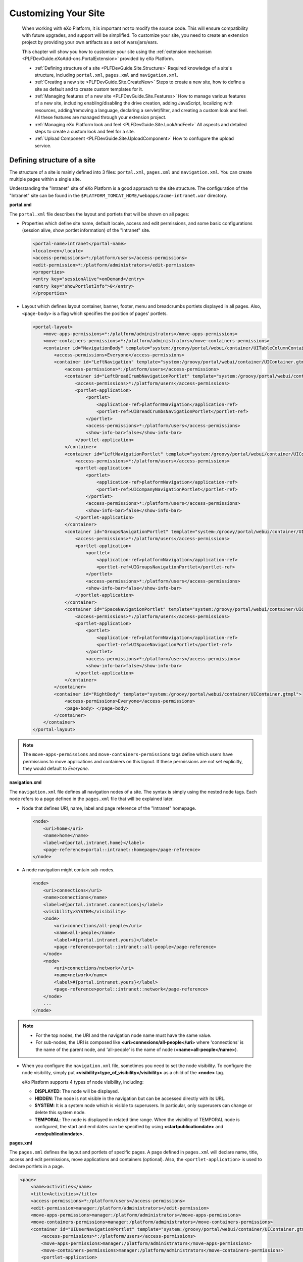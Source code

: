 .. _Customizing_site:

######################
Customizing Your Site
######################

    When working with eXo Platform, it is important not to modify the source
    code. This will ensure compatibility with future upgrades, and
    support will be simplified. To customize your site, you need to
    create an extension project by providing your own artifacts as a set
    of wars/jars/ears.

    This chapter will show you how to customize your site using the
    :ref:`extension mechanism <PLFDevGuide.eXoAdd-ons.PortalExtension>`
    provided by eXo Platform.

    -  :ref:`Defining structure of a site <PLFDevGuide.Site.Structure>`
       Required knowledge of a site's structure, including
       ``portal.xml``, ``pages.xml`` and ``navigation.xml``.

    -  :ref:`Creating a new site <PLFDevGuide.Site.CreateNew>`
       Steps to create a new site, how to define a site as default and
       to create custom templates for it.
       
    -  :ref:`Managing features of a new site <PLFDevGuide.Site.Features>`
       How to manage various features of a new site, including
       enabling/disabling the drive creation, adding JavaScript,
       localizing with resources, adding/removing a language, declaring
       a servlet/filter, and creating a custom look and feel. All these
       features are managed through your extension project.

    -  :ref:`Managing eXo Platform look and feel <PLFDevGuide.Site.LookAndFeel>`
       All aspects and detailed steps to create a custom look and feel
       for a site.

    -  :ref:`Upload Component <PLFDevGuide.Site.UploadComponent>`
       How to confugure the upload service.


.. _PLFDevGuide.Site.Structure:

============================
Defining structure of a site
============================

The structure of a site is mainly defined into 3 files: ``portal.xml``,
``pages.xml`` and ``navigation.xml``. You can create multiple pages
within a single site.

Understanding the "Intranet" site of eXo Platform is a good approach to the
site structure. The configuration of the "Intranet" site can be found in
the ``$PLATFORM_TOMCAT_HOME/webapps/acme-intranet.war`` directory.

**portal.xml**

The ``portal.xml`` file describes the layout and portlets that will be
shown on all pages:

-  Properties which define site name, default locale, access and edit
   permissions, and some basic configurations (session alive, show
   portlet information) of the "Intranet" site.

   .. code:: xml

       <portal-name>intranet</portal-name>
       <locale>en</locale>
       <access-permissions>*:/platform/users</access-permissions>
       <edit-permission>*:/platform/administrators</edit-permission>
       <properties>
       <entry key="sessionAlive">onDemand</entry>
       <entry key="showPortletInfo">0</entry>
       </properties>

-  Layout which defines layout container, banner, footer, menu and
   breadcrumbs portlets displayed in all pages. Also, ``<page-body>`` is
   a flag which specifies the position of pages' portlets.

   .. code:: xml

       <portal-layout>
           <move-apps-permissions>*:/platform/administrators</move-apps-permissions>
           <move-containers-permissions>*:/platform/administrators</move-containers-permissions>
           <container id="NavigationBody" template="system:/groovy/portal/webui/container/UITableColumnContainer.gtmpl">
               <access-permissions>Everyone</access-permissions>
               <container id="LeftNavigation" template="system:/groovy/portal/webui/container/UIContainer.gtmpl">
                   <access-permissions>*:/platform/users</access-permissions>
                   <container id="LeftBreadCrumbNavigationPortlet" template="system:/groovy/portal/webui/container/UIContainer.gtmpl">
                       <access-permissions>*:/platform/users</access-permissions>
                       <portlet-application>
                           <portlet>
                               <application-ref>platformNavigation</application-ref>
                               <portlet-ref>UIBreadCrumbsNavigationPortlet</portlet-ref>
                           </portlet>
                           <access-permissions>*:/platform/users</access-permissions>
                           <show-info-bar>false</show-info-bar>
                       </portlet-application>
                   </container>
                   <container id="LeftNavigationPortlet" template="system:/groovy/portal/webui/container/UIContainer.gtmpl">
                       <access-permissions>*:/platform/users</access-permissions>
                       <portlet-application>
                           <portlet>
                               <application-ref>platformNavigation</application-ref>
                               <portlet-ref>UICompanyNavigationPortlet</portlet-ref>
                           </portlet>
                           <access-permissions>*:/platform/users</access-permissions>
                           <show-info-bar>false</show-info-bar>
                       </portlet-application>
                   </container>
                   <container id="GroupsNavigationPortlet" template="system:/groovy/portal/webui/container/UIContainer.gtmpl">
                       <access-permissions>*:/platform/users</access-permissions>
                       <portlet-application>
                           <portlet>
                               <application-ref>platformNavigation</application-ref>
                               <portlet-ref>UIGroupsNavigationPortlet</portlet-ref>
                           </portlet>
                           <access-permissions>*:/platform/users</access-permissions>
                           <show-info-bar>false</show-info-bar>
                       </portlet-application>
                   </container>
                   <container id="SpaceNavigationPortlet" template="system:/groovy/portal/webui/container/UIContainer.gtmpl">
                       <access-permissions>*:/platform/users</access-permissions>
                       <portlet-application>
                           <portlet>
                               <application-ref>platformNavigation</application-ref>
                               <portlet-ref>UISpaceNavigationPortlet</portlet-ref>
                           </portlet>
                           <access-permissions>*:/platform/users</access-permissions>
                           <show-info-bar>false</show-info-bar>
                       </portlet-application>
                   </container>
               </container>
               <container id="RightBody" template="system:/groovy/portal/webui/container/UIContainer.gtmpl">
                   <access-permissions>Everyone</access-permissions>
                   <page-body> </page-body>
               </container>
           </container>
       </portal-layout>

.. note:: The ``move-apps-permissions`` and ``move-containers-permissions``
          tags define which users have permissions to move applications and
          containers on this layout. If these permissions are not set
          explicitly, they would default to *Everyone*.

**navigation.xml**

The ``navigation.xml`` file defines all navigation nodes of a site. The
syntax is simply using the nested node tags. Each node refers to a page
defined in the ``pages.xml`` file that will be explained later.

-  Node that defines URI, name, label and page reference of the
   "Intranet" homepage.

   .. code:: xml

       <node>
           <uri>home</uri>
           <name>home</name>
           <label>#{portal.intranet.home}</label>
           <page-reference>portal::intranet::homepage</page-reference>
       </node>

-  A node navigation might contain sub-nodes.

   .. code:: xml

       <node>
           <uri>connections</uri>
           <name>connections</name>
           <label>#{portal.intranet.connections}</label>
           <visibility>SYSTEM</visibility>
           <node>
               <uri>connections/all-people</uri>
               <name>all-people</name>
               <label>#{portal.intranet.yours}</label>
               <page-reference>portal::intranet::all-people</page-reference>
           </node>
           <node>
               <uri>connections/network</uri>
               <name>network</name>
               <label>#{portal.intranet.yours}</label>
               <page-reference>portal::intranet::network</page-reference>
           </node>
           ...
       </node>

.. note:: -  For the top nodes, the URI and the navigation node name must have the same value.

          -  For sub-nodes, the URI is composed like **<uri>connexions/all-people</uri>** where 'connections' is the name of the parent node, and 'all-people' is the name of node (**<name>all-people</name>**).

-  When you configure the ``navigation.xml`` file, sometimes you need to
   set the node visibility. To configure the node visibility, simply put
   **<visibility>type\_of\_visibility</visibility>** as a child of the
   **<node>** tag.

   eXo Platform supports 4 types of node visibility, including:

   -  **DISPLAYED**: The node will be displayed.

   -  **HIDDEN**: The node is not visible in the navigation but can be
      accessed directly with its URL.

   -  **SYSTEM**: It is a system node which is visible to superusers. In
      particular, only superusers can change or delete this system node.

   -  **TEMPORAL**: The node is displayed in related time range. When
      the visibility of TEMPORAL node is configured, the start and end
      dates can be specified by using **<startpublicationdate>** and
      **<endpublicationdate>**.

**pages.xml**

The ``pages.xml`` defines the layout and portlets of specific pages. A
page defined in ``pages.xml`` will declare name, title, access and edit
permissions, move applications and containers (optional). Also, the
``<portlet-application>`` is used to declare portlets in a page.

.. code:: xml

    <page>
        <name>activities</name>
        <title>Activities</title>
        <access-permissions>*:/platform/users</access-permissions>
        <edit-permission>manager:/platform/administrators</edit-permission>
        <move-apps-permissions>manager:/platform/administrators</move-apps-permissions>
        <move-containers-permissions>manager:/platform/administrators</move-containers-permissions>
        <container id="UIUserNavigationPortlet" template="system:/groovy/portal/webui/container/UIContainer.gtmpl">
            <access-permissions>*:/platform/users</access-permissions>
            <move-apps-permissions>manager:/platform/administrators</move-apps-permissions>
            <move-containers-permissions>manager:/platform/administrators</move-containers-permissions>
            <portlet-application>
                <portlet>
                    <application-ref>platformNavigation</application-ref>
                    <portlet-ref>UIUserNavigationPortlet</portlet-ref>
                </portlet>
                <title>User Navigation Portlet</title>
                <access-permissions>*:/platform/users</access-permissions>
                <show-info-bar>false</show-info-bar>
                <show-application-state>true</show-application-state>
            </portlet-application>
        </container>
        <container id="ProfileActivity" template="system:/groovy/portal/webui/container/UIContainer.gtmpl">
            <access-permissions>*:/platform/users</access-permissions>
            <move-apps-permissions>manager:/platform/administrators</move-apps-permissions>
            <move-containers-permissions>manager:/platform/administrators</move-containers-permissions>
            <portlet-application>
                <portlet>
                    <application-ref>social-portlet</application-ref>
                    <portlet-ref>UserActivityStreamPortlet</portlet-ref>
                </portlet>
                <title>User Activity Stream</title>
                <access-permissions>*:/platform/users</access-permissions>
                <show-info-bar>false</show-info-bar>
                <show-application-state>true</show-application-state>
            </portlet-application>
        </container>
    </page>


.. _PLFDevGuide.Site.CreateNew:

===================
Creating a new site
===================

In this tutorial you create your own site using a
:ref:`custom-extension <PLFDevGuide.eXoAdd-ons.PortalExtension>`.

The custom extension requires a *jar* and a *war*, so make sure you
follow the link above to create and deploy the *jar*. Below are steps to
create the *war*. Notice the webapp name is *site-extension* to
configure it properly in the *jar*.

1. Create the webapp ``site-extension.war``:

   |image0|

   -  The ``portal`` folder name indicates that the site is of *portal*
      type.

   -  The ``site1`` folder name will attend in the URL of the created 
      site. If you change it here, you need to change it everywhere in 
      the later configuration.

2. Edit ``web.xml``:

   .. code:: xml

		<?xml version="1.0" encoding="UTF-8"?>
		<web-app version="3.0" metadata-complete="true"
		  xmlns="http://java.sun.com/xml/ns/javaee" xmlns:xsi="http://www.w3.org/2001/XMLSchema-instance"
		  xsi:schemaLocation="http://java.sun.com/xml/ns/javaee http://java.sun.com/xml/ns/javaee/web-app_3_0.xsd">
		  <display-name>site-extension</display-name>
		  <listener>
			<listener-class>org.exoplatform.container.web.PortalContainerConfigOwner</listener-class>
		  </listener>
		</web-app>

3. Edit ``configuration.xml`` to import site definition configuration:

   .. code:: xml

		<?xml version="1.0" encoding="ISO-8859-1"?>
		<configuration
		   xmlns:xsi="http://www.w3.org/2001/XMLSchema-instance"
		   xsi:schemaLocation="http://www.exoplatform.org/xml/ns/kernel_1_2.xsd http://www.exoplatform.org/xml/ns/kernel_1_2.xsd"
		   xmlns="http://www.exoplatform.org/xml/ns/kernel_1_2.xsd">
		  <import>war:/conf/sites-definition.xml</import>
		</configuration>

4. Edit ``sites-definition.xml`` to declare your site(s) to the portal:

   .. code:: xml

		<?xml version="1.0" encoding="ISO-8859-1"?>
		<configuration
		   xmlns:xsi="http://www.w3.org/2001/XMLSchema-instance"
		   xsi:schemaLocation="http://www.exoplatform.org/xml/ns/kernel_1_2.xsd http://www.exoplatform.org/xml/ns/kernel_1_2.xsd"
		   xmlns="http://www.exoplatform.org/xml/ns/kernel_1_2.xsd">
		  <external-component-plugins>
			<target-component>org.exoplatform.portal.config.UserPortalConfigService</target-component>
			<component-plugin>
			  <name>new.portal.config.user.listener</name>
			  <set-method>initListener</set-method>
			  <type>org.exoplatform.portal.config.NewPortalConfigListener</type>
			  <description></description>
			  <init-params>
				<value-param>
				  <name>override</name>
				  <description></description>
				  <value>true</value>
				</value-param>
				<object-param>
				  <name>portal.configuration</name>
				  <description></description>
				  <object type="org.exoplatform.portal.config.NewPortalConfig">
					<field name="predefinedOwner">
					  <collection type="java.util.HashSet">
					  <!-- You can declare many sites here -->
					  <value><string>site1</string></value>
					  <!--<value><string>site2</string></value>-->
					  </collection>
					</field>
					<field name="ownerType">
					  <string>portal</string>
					</field>
					<field name="templateLocation">
					  <string>war:/conf/sites</string>
					</field>
					<field name="importMode">
					  <string>merge</string>
					</field>
				  </object>
				</object-param>
			  </init-params>
			</component-plugin>
		  </external-component-plugins>
		</configuration>

5. Edit ``site1/portal.xml``:

   .. code:: xml

		<portal-config>
		  <portal-name>site1</portal-name>
		  <locale>en</locale>
		  <access-permissions>*:/platform/users</access-permissions>
		  <edit-permission>*:/platform/administrators</edit-permission>
		  <properties>
			<entry key="sessionAlive">never</entry>
			<entry key="showPortletInfo">1</entry>
		  </properties>
		  <portal-layout>
			<move-apps-permissions>manager:/platform/administrators</move-apps-permissions>
			<move-containers-permissions>manager:/platform/administrators</move-containers-permissions>
			<page-body> </page-body>
		  </portal-layout>
		</portal-config>
		
	

	-  ``<locale>``: Defines the default language of your site.

	-  ``<access-permissions>``: Specifies which membership(s) can access
	   your site. Use comma to separate values.

	-  ``<edit-permission>``: Specifies which membership can edit your site.
	   Single value only.

	-  ``<move-apps-permissions>``: Specifies which membership(s) can move
	   applications on your site. Use comma to separate values.

	-  ``<move-containers-permissions>``: Specifies which membership(s) can
	   move containers on your site. Use comma to separate values.

	-  ``<properties>``: See `Keep session alive <#KeepSessionAlive>`__ and
	   `Show info bar by default <#ShowInfoBarByDefault>`__ for details.

	-  ``<portal-layout>``: This is the simplest layout that contains only
	   the <page-body>. You will write more complete layout later.

6. Edit ``site1/navigation.xml``. In this example, only the homepage is
   defined:

   .. code:: xml

		<node-navigation xmlns:xsi="http://www.w3.org/2001/XMLSchema-instance"
		  xsi:schemaLocation="http://www.gatein.org/xml/ns/gatein_objects_1_2 http://www.gatein.org/xml/ns/gatein_objects_1_2"
		  xmlns="http://www.gatein.org/xml/ns/gatein_objects_1_2">
		  <priority>1</priority>
		  <page-nodes>
			<node>
			  <uri>home</uri>
			  <name>home</name>
			  <label>Home Page</label>
			  <page-reference>portal::site1::homepage</page-reference>
			</node>
		  </page-nodes>
		</node-navigation>



	-  ``<page-reference>``: Assigns the node to a page. The format is
		*{site-type}::{site-name}::{page-name}*.

7. Edit ``site1/pages.xml``. In this example, only one page (*homepage*) 
   is created. The page contains GettingStartedPortlet that is a 
   built-in portlet.

   .. code:: xml

		<page-set xmlns:xsi="http://www.w3.org/2001/XMLSchema-instance"
		xsi:schemaLocation="http://www.gatein.org/xml/ns/gatein_objects_1_2 http://www.gatein.org/xml/ns/gatein_objects_1_2"
		  xmlns="http://www.gatein.org/xml/ns/gatein_objects_1_2">
		  <page>
			<name>homepage</name>
			<title>Home Page</title>
			<access-permissions>*:/platform/users</access-permissions>
			<edit-permission>*:/platform/administrators</edit-permission>
			<move-apps-permissions>manager:/platform/administrators</move-apps-permissions>
			<move-containers-permissions>manager:/platform/administrators</move-containers-permissions>
			<portlet-application>
			  <portlet>
				<application-ref>homepage-portlets</application-ref>
				<portlet-ref>GettingStartedPortlet</portlet-ref>
			  </portlet>
			  <title>Getting Started</title>
			  <access-permissions>*:/platform/users</access-permissions>
			  <show-info-bar>false</show-info-bar>
			  <show-application-state>false</show-application-state>
			  <show-application-mode>false</show-application-mode>
			</portlet-application>
		  </page>
		</page-set>

8. Deploy your extension, then test your site at `http://mycompany.com:8080/portal/site1/ <http://mycompany.com:8080/portal/mysite/>`__.

.. note:: Note that the ``override`` value-param should be set to *true*. This
          will be explained in the :ref:`next section <PLFDevGuide.Site.CreateNew.RedeploySiteExtension>`.
          
          
.. _PLFDevGuide.Site.CreateNew.RedeploySiteExtension:          
          
Redeploying your site extension
~~~~~~~~~~~~~~~~~~~~~~~~~~~~~~~~

The sites are created during portal initialization, that is, when the
server starts for the first time. So if you deploy your extension after
that, your extension should trigger a re-initialization process, by
setting the ``override`` value-param to *true* as said before:

.. code:: xml

    <value-param>
        <name>override</name>
        <description></description>
        <value>true</value>
    </value-param>

If this parameter is omitted, it is defaulted to *false*.

After your site is created, its preferences persists in database. When
you modify your extension and redeploy it, you need to set
``importMode`` to either *merge* or *overwrite* to make your extension
update/override the persistent data; otherwise, the modification will
not take effect.

The `valid
options <https://github.com/exoplatform/gatein-portal/blob/stable/5.0.x/component/portal/src/main/java/org/exoplatform/portal/mop/importer/ImportMode.java>`__
of ``importMode``:

+-------------------+--------------------------------------------------------+
| importMode        | Description                                            |
+===================+========================================================+
| conserve          | Imports data when it does not exist, otherwise do      |
|                   | nothing.                                               |
+-------------------+--------------------------------------------------------+
| insert            | Imports data when it does not exist, otherwise         |
|                   | performs a strategy that adds new data only.           |
+-------------------+--------------------------------------------------------+
| merge             | Imports data when it does not exist, and updates data  |
|                   | when it exists.                                        |
+-------------------+--------------------------------------------------------+
| overwrite         | Overwrites whatever data.                              |
+-------------------+--------------------------------------------------------+


.. _PLFDevGuide.Site.CreateNew.SettingDefaultSite:

Setting your site as default site
~~~~~~~~~~~~~~~~~~~~~~~~~~~~~~~~~~

When entering this URL in your browser:
http://mycompany.com:8080/portal, you will be directed to a default
site.

To configure your site as default, add the following content to
``sites-definition.xml``, inside **<init-params>**:

.. code:: xml

    <value-param>
        <name>default.portal</name>
        <description></description>
        <value>mysite</value>
    </value-param>

.. note:: Note that the **<value-param>** tags should be added right after the **<init-params>** opening tag.


.. _PLFDevGuide.Site.CreateNew.DriveAutoCreation:

Enabling/Disabling a drive creation
~~~~~~~~~~~~~~~~~~~~~~~~~~~~~~~~~~~~

During the site creation, a drive with the same name as the site is also
automatically created. However, you can decide if such a drive is
automatically created or not by using two parameters named
**autoCreatedDrive**, and **targetDrives** in the external component
plugin named **CreateLivePortalEventListener**.

.. code:: xml

    <external-component-plugins>
        <target-component>org.exoplatform.services.listener.ListenerService</target-component>
        <component-plugin>
            <name>org.exoplatform.portal.config.DataStorage.portalConfigCreated</name>
            <set-method>addListener</set-method>
            <type>org.exoplatform.services.wcm.portal.listener.CreateLivePortalEventListener</type>
            <description>this listener creates a new live portal content storage.</description>
            <init-params>
                <value-param>
                    <name>autoCreatedDrive</name>
                    <description>A drive will be automatically created during the portal creation.</description>
                    <value>false</value>
                </value-param>
                <values-param>
                    <name>targetDrives</name>
                    <description>The list of drives which are automatically created during the portal creation with
                        "autoCreatedDrive=false".
                    </description>
                    <value>acme</value>
                </values-param>
            </init-params>
        </component-plugin>
    </external-component-plugins>

-  If **autoCreatedDrive=true**, a drive will be automatically created
   during the portal creation regardless of **targetDrives**. In case
   **autoCreatedDrive** is not specified, then its default value is
   **true**.

-  If **autoCreatedDrive=false**, only drives listed in **targetDrives**
   are created. In case **targetDrives** is not specified, no drives are
   created.

.. _PLFDevGuide.Site.CreateNew.PageContainerTemplate:

Creating page container template
~~~~~~~~~~~~~~~~~~~~~~~~~~~~~~~~~

Page container templates are Groovy ones that are used for (but not
limited to) page decoration. You can re-use the built-in templates or
write your own templates and package them in the site-extension.

By declaring a template in *pages.xml*, you decorate the individual
pages. By declaring a template in *portal.xml*, you make the site layout
that impacts all the pages of the site.

You can learn some templates in
``portal.war!/groovy/portal/webui/container/``. In this tutorial the
templates are not much more than this code:

::

    <%uicomponent.renderChildren();%>

1. Add the templates to your site extension so that it contains:

   |image1|

2. Edit ``portal.xml`` to make the site layout:

   .. code:: xml

		<portal-layout>
			<container id="MySiteLayoutContainer" template="war:/groovy/container/MySiteLayoutContainer.gtmpl">
				<page-body> </page-body>
			</container>
		</portal-layout>

3. Edit ``pages.xml`` to place the Getting Started portlet into a
   container:

   .. code:: xml

		<page>
			...
			<container id="MyPageContainer" template="war:/groovy/container/MyPageContainer.gtmpl">
				<move-apps-permissions>*:/platform/administrators</move-apps-permissions>
				<move-containers-permissions>*:/platform/administrators</move-containers-permissions>
				<portlet-application>
					<portlet>
						<application-ref>homepage-portlets</application-ref>
						<portlet-ref>GettingStartedPortlet</portlet-ref>
					</portlet>
					<title>Getting Started</title>
					<access-permissions>*:/platform/users</access-permissions>
					<show-info-bar>false</show-info-bar>
					<show-application-state>false</show-application-state>
					<show-application-mode>false</show-application-mode>
				</portlet-application>
			</container>
			...
		</page>

4. Edit ``MySiteLayoutContainer.gtmpl``:

   ::

		<div style="background-color: navy; font-size: 18px; padding: 15px; color: white">
		  <span>ACME Intranet</span>
		</div>
		<div>
		  <%uicomponent.renderChildren();%>
		</div>
		<div style="text-align: center; background-color: wheat; border-bottom-left-radius: 7px; border-bottom-right-radius: 7px">
		  <span style="font-style: italic">Powered by eXo Platform</span>
		</div>

5. Edit ``MyPageContainer.gtmpl``:

   ::

		<div style="border: 3px solid deepskyblue">
		  <%uicomponent.renderChildren();%>
		</div>

After redeploying the site extension, test the decoration of the page
(navy and wheat blocks for site layout, and the blue border for the page
container):

|image2|

.. _PLFDevGuide.Site.Features:

===============================
Managing features of a new site
===============================

After creating a new site, you need to manage some common features,
including:

-  :ref:`Adding JavaScript to your site <PLFDevGuide.Site.Features.JavaScript>`
   How to add JavaScript to your site, details about JavaScript modules
   and specific usecases.

-  :ref:`Localizing with resources <PLFDevGuide.Site.Features.Localization>`
   How to localize with resources in your custom extension.

-  :ref:`Adding/Removing a language <PLFDevGuide.Site.Features.Languages>`
   How to add or remove a language through the locale configuration
   file.

-  :ref:`Declaring servlet/filter <PLFDevGuide.Site.Features.ServletFilter>`
   How to declare the servlet/filter extension to get the current
   portal.

-  :ref:`Creating a custom search connector <PLFDevGuide.Site.Features.SearchConnector>`
   How to create a custom search connector to get data from an external
   resource, for example Wikipedia.

-  :ref:`Creating a page layout template <PLFDevGuide.Site.Features.PageLayoutTemplate>`
   How to create a page layout template that is used in Page Creation
   Wizard.


.. _PLFDevGuide.Site.Features.JavaScript:

Adding JavaScript to your site
~~~~~~~~~~~~~~~~~~~~~~~~~~~~~~~

eXo Platform comes with some very powerful JavaScript management
capabilities. You can easily control how your own JavaScript files are
included in your site's pages and manage their dependencies.

Most of these capabilities can be done with some declarations in the
``gatein-resources.xml`` file of your extension.

**Adding JavaScript to all pages of a site**

This usecase is used when you want to add JavaScript to all pages of a
site named "my-site":

.. code:: xml

    <portal>
        <name>my-site</name>
        <module>
            <script>
                <path>/bar.js</path>
            </script>
        </module>
    </portal>

**Adding JavaScript to a page when its portlet is displayed**

This usecase is used when you want to add JavaScript to a portlet named
"my-portlet".

.. code:: xml

    <portlet>
        <name>my-portlet</name>
        <module>
            <script>
                <path>/bar.js</path>
            </script>
        </module>
    </portlet>

**JavaScript modules**

The eXo Platform JavaScript improvements are built on top of the notion of
JavaScript module. JavaScript does not provide a natural way for
namespacing and the notion of module was designed to solve this problem.
Namespacing can be perceived as a natural lack, however this lack should
be seen as an advantage as modules provide more and more namespacing.
Indeed, the module pattern allows creating and resolving dependencies
between modules at runtime on demand and loading JavaScript resources in
parallel.

The notion of module can be viewed as:

-  An identifier or name.

-  A list of dependencies on the modules required to work properly.

-  The code packaged is usually expressed as a self-executing function.
   The product, which is an object produced by the module, is usually
   consumed by other modules.

At runtime, the dependency system defines a graph of function to execute
that makes the product of each module be injected in the other modules.
It can be seen as a simple dependency injection system which can load
modules in an asynchronous and parallel fashion providing parallel
loading, namespacing and dependency management.

.. note:: See :ref:`JavaScript Development <#sect-Reference_Guide-Javascript_Development>` for further information about JavaScript.

When adding JavaScript to your site, you need to consider the following
specific usecases:

-  :ref:`Declaring an eXo Platform module <PLFDevGuide.Site.Features.JavaScript.DeclaringeXoPlatformModule>`

-  :ref:`Declaring an AMD module <PLFDevGuide.Site.Features.JavaScript.DeclaringAMDModule>`

-  :ref:`Using eXo Platform jQuery module <PLFDevGuide.Site.Features.JavaScript.UsingeXoPlatformjQueryModule>`

-  :ref:`Using a custom jQuery version <PLFDevGuide.Site.Features.JavaScript.UsingCustomjQueryVersion>`

-  :ref:`Configuring jQuery plugins <PLFDevGuide.Site.Features.JavaScript.ConfiguringjQueryPlugins>`

-  :ref:`Exposing version of jQuery globally <PLFDevGuide.Site.Features.JavaScript.ExposingjQueryVersionGlobally>`

-  :ref:`Implementing a global jQuery plugin <PLFDevGuide.Site.Features.JavaScript.ImplementingGlobaljQueryPlugin>`

-  :ref:`Using CommonJS modules <PLFDevGuide.Site.Features.JavaScript.UsingCommonJSModules>`

-  :ref:`Using Mustache.js module <PLFDevGuide.Site.Features.JavaScript.UsingMustacheJSModule>`

-  :ref:`Using Text.js module <PLFDevGuide.Site.Features.JavaScript.UsingTestJSModule>`

-  :ref:`Overriding the dependency of a native AMD module <PLFDevGuide.Site.Features.JavaScript.OverridingDependencyNativeAMDModule>`

-  :ref:`Accessing a module from a script <PLFDevGuide.Site.Features.JavaScript.AccessingModuleFromScript>`

-  :ref:`Disabling minification <PLFDevGuide.Site.Features.JavaScript.MinifyOption>`

Declaring an eXo Platform module
---------------------------------

This part takes the
`Highlight.js <http://softwaremaniacs.org/soft/highlight/en/>`__ library
as an example to show you how to declare an eXo Platform module. This library
is actually a ``jQuery`` plugin which follows the self-invoking pattern
that consumes the ``jquery`` dependency as $. Here is an overview of the
``Highlight.js`` source:

.. code:: JavaScript

    (function($) {
              ...
    }(jQuery)

Assume that you have added it to the ``javascript`` folder in your
extension, and now declare this module using the XML declaration in
``/WEB-INF/gatein-resources.xml`` as follows:

.. code:: xml

    <module>
      <name>highlight</name>
      <script>
        <path>/javascript/highlight/highlight.js</path>
      </script>
      <depends>
        <module>jquery</module>
        <as>jQuery</as>
      </depends>
    </module>

The module is named ``highlight`` and uses the
``/javascript/highlight/highlight.js`` source code bundled in the
``war`` file.

The ``depends`` tag creates a dependency on the ``jquery`` module. The
dependency is aliased as jQuery using the ``as`` tag to match the $
argument of the ``Highlight.js`` self-executing function. Refer
`here <#PLFDevGuide.Site.Features.JavaScript.UsingeXoPlatformjQueryModule>`__
to check which jQuery versions are provided in eXo Platform.

Declaring an AMD module
-----------------------

eXo Platform is capable of integrating native AMD (Asynchronous Module
Definition) modules, and eXo Platform modules are currently translated into
AMD modules. To further understand the AMD declaration, see the
`RequireJS <http://requirejs.org/docs/api.html#define>`__ documentation.

AMD modules follow the pattern as below:

.. code:: JavaScript

    define("module", ["dependency1",...,"dependencyN"],
     function(dep1,...,depN) {
    });

eXo Platform can use such a module out of the box, however some parts will be
overridden by the declaration in ``gatein-resources.xml``:

-  The "``module``\ " name will be ignored and replaced with the
   declared module name.

   The module dependencies from "``dependency1``\ " to
   "``dependencyN``\ " have to be declared with the same name in
   ``gatein-resources.xml``.

-  Assuming that the dependencies from ``dependency1`` to
   ``dependencyN`` have been declared in XML, such module definition can
   be declared with the following XML:

   .. code:: xml

       <module>
         <name>MyModule</name>
         ...
         <depends>
           <module>dependency1</module>
         </depends>
         ...
         <depends>
           <module>dependencyN</module>
         </depends>
       </module>

Using eXo Platform jQuery module
---------------------------------

eXo Platform provides the jQuery library 3.2.1 as a jquery module, the
configuration of this module can be found in the ``eXoResources.war``
file. To reuse this jQuery version, just declare a dependency over it:

.. code:: xml

    <portlet>
      <name>RequireJSPortlet</name>
      <module>
        <depends>
          <module>jquery</module>
        </depends>
    </portlet>

The default ``jquery`` module alias is $, so if you are using it, it
should be named $ in the self-executing function:

If your library uses a different name, such as jQuery, the XML ``as``
tag should be used:

.. code:: xml

    <portlet>
      <name>RequireJSPortlet</name>
      <module>
        <depends>
          <module>jquery</module>
          <as>jQuery</as>
        </depends>
    </portlet>

With the following self-executing function:

.. code:: JavaScript

    (function($) {
        ...
    }(jQuery)

Using a custom jQuery version
-----------------------------

If you are not satisfied with the jQuery version provided by eXo Platform,
you can integrate your desired version. It is common that products built
over eXo Platform depend on the third party JavaScript frameworks depending
on other versions of jQuery libraries, so deploying other jQuery
libraries is unavoidable at some points. Multiple jQuery instances
within a web page conflict with global variables, however the module
system allows you to use such a library with no hassles.

The following example is about a jQueryPortlet using jQuery version
1.6.4, which is configured properly:

.. code:: xml

    <module>
      <name>jquery-1.6.4</name>
      <script>
        <adapter>
    (function() {
      <include>/javascript/jquery-1.6.4.js</include>
      return jQuery.noConflict(true);
    })();
        </adapter>
      </script>
    </module>
    <portlet>
        <name>jQueryPortlet</name>
            <module>
                <script>
                    <path>/javascript/MyJSFile.js</path>
                    ...
                </script>
                <depends>
                    <module>jquery-1.6.4</module>
                    <as>$</as>
                </depends>
            </module>
    </portlet>

.. note:: Return to the beginning part of the :ref:`Adding JavaScript to your site <PLFDevGuide.Site.Features.JavaScript>` section to learn about use of JavaScript in eXo Platform.

Configuring jQuery plugins
--------------------------

This section shows you how to configure a jQuery plugin and how to use
it in the ``jQueryPluginPortlet`` portlet.

1. Use the jQuery plugin as a minimal one:

   .. code:: javascript

		(function($) {
		 $.fn.doesPluginWork = function() {
			alert('YES, it works!');
		 };
		})(jQuery);

2. Declare it as a module:

   .. code:: xml

		<module>
		  <name>jquery-plugin</name>
		  <as>jqPlugin</as>
		  <script>
			<path>/jqueryPlugin/jquery-plugin.js</path>
		  </script>
		  <depends>
			<module>jquery</module>
			<as>jQuery</as>
		  </depends>
		</module>

3. Use this plugin in your portlet:

   .. code:: xml

		<portlet>
		  <name>jQueryPluginPortlet</name>
		  <module>
			<script>
			  <path>/jqueryPlugin/jqueryPluginPortlet.js</path>
			</script>
			<depends>
			  <module>jquery</module>
			  <as>$</as>
			</depends>
			<depends>
			  <module>jquery-plugin</module>
			</depends>
		  </module>
		</portlet>

.. note:: Your portlet module should depend on the jquery and you need to declare:

		  -  The dependency on ``jquery`` that allows using the jQuery object.

		  -  The dependency on ``jquery-plugin`` that ensures the plugin to be loaded in the ``jquery`` dependency before it is injected in the portlet module.

Exposing version of jQuery globally
-----------------------------------

The built-in jQuery is currently declared as an AMD module. By default,
jQuery will not be available in the window object of the browser. This
section shows how to make jQuery available so you can write a code like
in a plain script.

The following script will make jQuery available by mounting the jQuery
object in the window object:

::

    require( ["SHARED/jquery"], function($) {
      // the '$' in window.$ is alias, you can make the other for yourself.
      window.$ = $;
    });

This script must be integrated as a shared script:

.. code:: xml

    <scripts>
      <name>imediatejs</name>
      <script>
        <path>/myfolder/imediateJScript.js</path>
      </script>
    </scripts>

A portlet can then provide its own script on which it depends:

.. code:: xml

    <portlet>
      <name>foo</name>
      <script>
        <name>portletjs</name>
        <path>/myfolder/portlet.js</path>
      </script>
      <depends>
        <scripts>imediatejs</scripts>
      </depends>
    </scripts>

With the following JavaScript:

::

    $("#foo").html("<h1>hello global jQuery</h1>");

Implementing a global jQuery plugin
-----------------------------------

There are a few ways to implement the usage of a global jQuery plugin.
However, make sure that the global jQuery is available before the global
jQuery plugin is loaded.

As you have seen before how you can scope a module to a portlet, the
module will be loaded when the portlet is on a page using the
``PORTLET`` scope. Accordingly, use the ``PORTAL`` scrope instead of
``PORTLET``. The main difference is that the loading of your plugin will
be triggered on a specific site instead of a specific portlet.

1. Create the ``jQuery`` plugin as a script named ``myPlugin.js`` and
   integrate it to your plugin:

   ::

		require(["SHARED/jquery"], function($) {
		  $.fn.myPluginFunction = function() {
			// Your work here;
		  };
		});

2. Bind the script in the site and reuse the ``immediatejs`` script seen
   before:

   .. code:: xml

		<portal>
		  <name>classic</name>
		  <scripts>
			<script>
			  <name>myPlugin</name>
			  <path>/myfolder/myPlugin.js</path>
			</script>
			<script>
			  <name>imediatejs</name>
			  <path>/myfolder/imediateJScript.js</path>
			</script>
		  </scripts>
		</portal>

Now, your plugin is globally available and you can use it:

::

    <script type="text/javascript">
    $('#foo').myPluginFunction();
    </script>

Using CommonJS modules
----------------------

CommonJS defines its `own module
format <http://wiki.commonjs.org/wiki/Modules/1.1>`__, although it is
not supported by eXo Platform. The adapter format can be used to adapt
CommonJS modules to work well in eXo Platform.

Here are two simple CommonJS modules:

-  ``math.js``

   .. code:: javascript

       exports.add = function() {
         var sum = 0, i = 0, args = arguments, l = args.length;
         while (i < l) {
           sum += args[i++];
         }
         return sum;
       };

-  ``increment.js``

   .. code:: javascript

       var add = require('math').add;
       exports.inc = function(val) {
         return add(val, 1);
       };

CommonJS modules use their required function which conflicts with the
RequireJS same function. So, to make it work in the AMD enabled
environment, these modules need to be wrapped and injected predefined
modules: ``require``, ``exports`` and ``module`` provided by Requirejs
(See the details `here <http://requirejs.org/docs/commonjs.html>`__).
eXo Platform will wrap the code basing on the configuration using the adapter
format:

.. code:: xml

    <module>
      <name>math</name>
      <script>
        <adapter>
          define(["require", "exports"], function(require, exports) {
          <include>/commonjs/math.js</include>
          });
        </adapter>
      </script>
      <depends>
        <module>require</module>
      </depends>
      <depends>
        <module>exports</module>
      </depends>
    </module>
    <module>
      <name>increment</name>
      <script>
        <adapter>
          define(["require", "exports", "math"], function(require, exports) {
          <include>/commonjs/increment.js</include>
          });
        </adapter>
      </script>
      <depends>
        <module>require</module>
      </depends>
      <depends>
        <module>exports</module>
      </depends>
      <depends>
        <module>math</module>
      </depends>
    </module>

Using Mustache.js module
------------------------

`Mustache.js <https://github.com/janl/mustache.js>`__ is a popular
JavaScript template engine. Mustache is written to be executed in
several kinds of environment as a global object, a CommonJS module, or
as a native AMD module. If the "``module``\ ", "``exports``\ "
dependencies are available, Mustache will register it as a CommonJS
module. It can be adapted to eXo Platform thanks to the adapter format:

.. code:: xml

    <module>
      <name>mustache</name>
      <script>
        <adapter>
    define(["require", "exports", "module"], function(require, exports, module) {
      <include>/requirejs/js/plugins/mustache.js</include>
    });
        </adapter>
      </script>
      <depends>
        <module>require</module>
      </depends>
      <depends>
        <module>exports</module>
      </depends>
      <depends>
        <module>module</module>
      </depends>
    </module>

Use the ``adapter`` tag here and declare the ``require``, ``exports``
and ``module`` dependencies of the ``CommonJS`` module. Now any module
can have Mustache instance injected just by declaring it in its
dependencies list:

.. code:: xml

    <module>
      <name>foo</name>
      ...
      <depends>
        <module>mustache</module>
      </depends>
    </module>

.. code:: javascript

    (function(mustache){
    //code that use Mustache
    mustache.render(template);
    })(mustache);

Using Text.js module
--------------------

``RequireJS`` supports the loader plugin which enables a module to be a
plugin and uses the AMD system to load web resources in an efficient
manner.

When there are many templates or the template has a large size,
embedding template in the page is not a good choice for front-end
performance reason. It would be better to use ``Text.js`` to load the
separate template files and inject them as dependencies.

``Text.js`` which is a native AMD module also depends on the module
dependency predefined by the AMD loader. Thanks to the native AMD
support of eXo Platform, it is straightforward to declare and use ``Text.js``
in eXo Platform:

.. code:: xml

    <module>
      <name>text</name>
      <script>
        <path>/requirejs/js/plugins/text.js</path>
      </script>
      <depends>
        <module>module</module>
      </depends>
    </module>

Now you can use the mustache and text modules to load templates and
render them in your own module:

.. code:: xml

    <portlet>
      <name>foo</name>
      <module>
        ...
        <depends>
          <module>mustache</module>
        </depends>
        <depends>
          <module>text</module>
          <as>tmpl</as>
          <resource>/path/to/template.html</resource>
        </depends>
      </module>
    </portlet>

You have the text module in the dependency list with a ``<resource>``
tag, ``Text.js`` will load that resource template and inject it with the
``tmpl`` name. Here is the JavaScript of the portlet:

::

    function(mustache, tmpl) {
      var html = mustache.render(tmpl);
      //append rendered html to DOM
    })(mustache, tmpl);

Overriding the dependency of a native AMD module
------------------------------------------------

While declaring a native AMD module, the module dependency names must
match with the AMD dependencies declared in the ``define`` function
arguments. When there is a mismatch between a module declared in the
native module and the module system of eXo Platform, the ``as`` tag can be
used to rename the dependencies.

There is a ``foo.js`` file defining an AMD module named ``foo`` with two
dependencies ``["dep1", "dep2"]`` as follows:

::

    define("foo", ["dep1", "dep2"], function(a1, a2) {
    // The module
    });

Supposing that the dependencies are declared as ``module1`` and
``module2`` in eXo Platform and the names do not match. To override them, use
the ``as`` tag to rename the dependencies:

.. code:: xml

    <module>
      <name>foo</name>
      <script>
        <path>/path/to/foo.js</path>
      </script>
      <depends>
        <module>module1</module>
        <as>dep1</as>
      </depends>
     <depends>
       <module>module2</module>
       <as>dep2</as>
     </depends>
    </module>

Accessing a module from a script
--------------------------------

Sometimes it is required to access a module from a script, RequireJS
provides such capability by using the ``require`` function to execute a
function in the managed context:

::

    require(["SHARED/ModuleA"], function(a) {
      // Codes of interacting with module A
      a.doSomething();
    });

In such a situation, you need to use the AMD module name of the module
on which you need to depend, this case uses ``PORTLET/ModuleA``. The
prefix in uppercase is the module scope among ``SHARED``, ``PORTLET``
and ``PORTAL``.

Disabling minification
----------------------

In eXo Platform, Javascript scripts declared as modules are minified by
default in order to reduce their size and therefore the data volume when
downloaded in web page.

This minification may lead to conflicts and errors when the script is
incompatible with eXo Platform minifier (Google Closure Compiler).

Starting from eXo Platform 5.0, this minification can be disabled with the
new module attribute 'minify' :

::

    <minify>false</minify>

This option could be set in ``gatein-resources.xml`` in script tag:

::

    <module>
        <name>myModule</name>
         <script>
         <path>/javascript/myScript.js</path>
         <minify>false</minify>
         </script>
    </module>
                

.. note:: We highly recommend to always enable scripts minification. If you
		  have conflicts, take care to not deactivate minification in the
		  whole platform.

To use this new option, the new `XSD 1.4 <www.exoplatform.org/xml/ns/gatein_resources_1_4>`__ 
should be used.

.. _PLFDevGuide.Site.Features.Localization:

Localizing with resources
~~~~~~~~~~~~~~~~~~~~~~~~~~

In your ``custom-extension.war``, if you want to add your own resource
files to support localization, you can do as follows:

1. Add some folders and files to your :ref:`custom extension <PLFDevGuide.eXoAdd-ons.PortalExtension.Howto>` 
   to have:

   ::

		WEB-INF
		|__ classes
		|   |__ locale
		|       |__ portal
		|           |__ sample_en.properties
		|           |__ sample_fr.properties
		|__ conf
		|   |__ configuration.xml
		|   |__ locale-configuration.xml
		|__ web.xml

In this example there are 2 resources for English (*\_en*) and French
(*\_fr*). The resource files can be *.properties* or *.xml*.

It is necessary that the resources are located in ``WEB-INF/classes``.

2. Edit ``locale-configuration.xml`` to configure ResourceBundleService:

   .. code:: xml

		<configuration
		   xmlns:xsi="http://www.w3.org/2001/XMLSchema-instance"
		   xsi:schemaLocation="http://www.exoplatform.org/xml/ns/kernel_1_2.xsd http://www.exoplatform.org/xml/ns/kernel_1_2.xsd"
		   xmlns="http://www.exoplatform.org/xml/ns/kernel_1_2.xsd">
			<external-component-plugins>
				<target-component>org.exoplatform.services.resources.ResourceBundleService</target-component>
				<component-plugin>
					<name>Sample ResourceBundle Plugin</name>
					<set-method>addResourceBundle</set-method>
					<type>org.exoplatform.services.resources.impl.BaseResourceBundlePlugin</type>
					<init-params>
						<values-param>
							<name>init.resources</name>
							<value>locale.portal.sample</value>
						</values-param>
						<values-param>
							<name>portal.resource.names</name>
							<value>locale.portal.sample</value>
						</values-param>
					</init-params>
				</component-plugin>
			</external-component-plugins>
		</configuration>

Pay attention to the value ``locale.portal.sample``. It is like a
translation of the path of your resources (``locale/portal/sample`` -
with the language code and file extension name is eliminated).

3. Edit ``configuration.xml`` to import the ``locale-configuration.xml``:

   .. code:: xml

		<configuration
		   xmlns:xsi="http://www.w3.org/2001/XMLSchema-instance"
		   xsi:schemaLocation="http://www.exoplatform.org/xml/ns/kernel_1_2.xsd http://www.exoplatform.org/xml/ns/kernel_1_2.xsd"
		   xmlns="http://www.exoplatform.org/xml/ns/kernel_1_2.xsd">
		   
			<import>war:/conf/locale-configuration.xml</import>
			
		</configuration>

.. _PLFDevGuide.Site.Features.Languages:

Adding/Removing a language
~~~~~~~~~~~~~~~~~~~~~~~~~~~

Developers can define new or remove a defined language through the
locale configuration file. The resource is managed by
**org.exoplatform.services.resources.LocaleConfigService** as follows:

.. code:: xml

    <component>
        <key>org.exoplatform.services.resources.LocaleConfigService</key>
        <type>org.exoplatform.services.resources.impl.LocaleConfigServiceImpl</type>
          <init-params>
            <value-param>
              <name>locale.config.file</name>
              <value>war:/conf/common/locales-config.xml</value>
            </value-param>
          </init-params>
      </component>

All languages defined in the ``locale-config.xml`` file are listed in
the :ref:`Interface Language Settings <#PLFDevGuide.Site.Features.Languages.AddingNewLanguages.InterfaceLanguageSettingWindow>`
window. The resource bundle is managed by
``org.exoplatform.services.resources.ResourceBundleService`` as follows:

.. code:: xml

    <external-component-plugins>
      <!-- The full qualified name of the ResourceBundleService -->
      <target-component>org.exoplatform.services.resources.ResourceBundleService</target-component>
      <component-plugin>
        <!-- The name of the plugin -->
        <name>Sample ResourceBundle Plugin</name>
        <!-- The name of the method to call on the ResourceBundleService in order to register the ResourceBundles -->
        <set-method>addResourceBundle</set-method>
        <!-- The full qualified name of the BaseResourceBundlePlugin -->
        <type>org.exoplatform.services.resources.impl.BaseResourceBundlePlugin</type>
        <init-params>
          <!--values-param>
            <name>classpath.resources</name>
            <description>The resources that start with the following package name should be load from file system</description>
            <value>locale.portlet</value>
          </values-param-->
          <values-param>
            <name>init.resources</name>
            <description>Store the following resources into the db for the first launch</description>
            <value>locale.portal.sample</value>
          </values-param>
          <values-param>
            <name>portal.resource.names</name>
            <description>The properties files of the portal , those files will be merged
              into one ResourceBundle properties
            </description>
            <value>locale.portal.sample</value>
          </values-param>
        </init-params>
      </component-plugin>
    </external-component-plugins>

**Adding a new language**

To add a new language, you need to copy the default
``locale-config.xml`` file from
``platform-extension/WEB-INF/conf/common/locales-config.xml`` to your
``custom-extension.war`` (with the same path) and add the corresponding
language entry.

For example, to add Italian, do as follows:

1. Add the following code to the ``locale-config.xml`` file under your
   extension project.

   .. code:: xml

		<locale-config>
		  <locale>it</locale>
		  <output-encoding>UTF-8</output-encoding>
		  <input-encoding>UTF-8</input-encoding>
		  <description>Default configuration for Italian locale</description>
		</locale-config>

2. Create a new **resource bundle** as ``sample_it.properties`` in the
   ``custom-extension.war!/WEB-INF/classes/locale/portal`` folder or in 
   the ``src/main/resources/locale/portal`` folder of the source code if 
   you are using Maven.

.. note:: This step is necessary because the Resource Bundle Service of the portal will find keys and values in the **resource bundle** of each corresponding language.

3. Restart the server.

To check if the added language takes effect, click your username on the
**top navigation** bar and click Change Language. In the Interface
Language Settings window that appears, you will see the Italian is
listed as below:

|image9|

**Removing a language**

To remove an existing language, you need to delete the relevant language
code in the ``locale-config.xml`` file and all files containing the
suffix name as the key of language.

For example, to remove French, do as follows:

1. Find and remove the following code from the ``locale-config.xml`` 
   file under your extension project.

   .. code:: xml

		<locale-config>
		  <locale>fr</locale>
		  <output-encoding>UTF-8</output-encoding>
		  <input-encoding>UTF-8</input-encoding>
		  <description>Default configuration for france locale</description>
		</locale-config>

2. Continue removing all **resource bundle** files containing the suffix
   name as **fr** in all folders.

.. note:: It is recommended this step be done to delete unnecessary data in the application.

3. Restart the server.

To check if French is removed, hover your cursor over your username on
the top navigation bar, then click Change Language.

In the Interface Language Settings window that appears, French is no
longer listed.

|image10|		
		


.. _PLFDevGuide.Site.Features.ServletFilter:

Declaring servlet/filter
~~~~~~~~~~~~~~~~~~~~~~~~~

If you ship servlets or filters as part of your portal extension, and
these servlets/filters need to access specific resources of a portal
during the process of the servlets or filters request, make sure that
these servlets/filters are associated with the current portal container.
The proper way to do that is making your servlet or filter extend the
**org.exoplatform.container.web.AbstractHttpServlet** or
**org.exoplatform.container.web.AbstractFilter** class respectively.
Both **AbstractHttpServlet** and **AbstractFilter** have the method
named **getContainer()**, which returns the current PortalContainer.

**Declaring servlet/filter extension to get the current portal**

1. Add the dependency to ``pom.xml`` of your extension project.

   .. code:: xml

		<dependency>
			<groupId>org.exoplatform.kernel</groupId>
			<artifactId>exo.kernel.container</artifactId>
			<scope>provided</scope>
		</dependency>

2. Implement the servlet/filter.

   -  **Servlet**

      .. code:: java

		   package org.sample.servlet;
		   ...
		   public class SampleServlet extends AbstractHttpServlet {

			   @Override
			   protected void doGet(HttpServletRequest req, HttpServletResponse resp) throws ServletException, IOException {
				   System.out.println("[SampleServlet]: Current portal " + getContainer());
			   }

			   @Override
			   protected void doPost(HttpServletRequest req, HttpServletResponse resp) throws ServletException, IOException {
				   doGet(req, resp);
			   }
		   }

   -  **Filter**

      .. code:: java

		   package org.sample.filter;
		   ...
		   public class SampleFilter extends AbstractFilter {

			   @Override
			   public void doFilter(ServletRequest request, ServletResponse response, FilterChain chain) throws IOException,
					   ServletException {
				   System.out.println("[SampleFilter]: Current portal " + getContainer());
				   chain.doFilter(request, response);
			   }

			   @Override
			   public void destroy() {
			   }
		   }

3. Register the servlet/filter to ``web.xml`` of your extension.

   -  **Servlet**

      .. code:: xml

		   <servlet>
			   <servlet-name>SampleServlet</servlet-name>
			   <servlet-class>org.sample.servlet.SampleServlet</servlet-class>
		   </servlet>

		   <servlet-mapping>
			   <servlet-name>SampleServlet</servlet-name>
			   <url-pattern>/</url-pattern>
		   </servlet-mapping>

.. note:: The servlet will not only properly initialize the current
          PortalContainer, but also set the current thread's context
          **ClassLoader** to servlets or filters. The **ClassLoader** looks
          for resources in associated web applications in the order
          specified by the dependencies configuration.
          

   -  **Filter**

      .. code:: xml

		   <filter>
			   <filter-name>SampleFilter</filter-name>
			   <filter-class>org.sample.filter.SampleFilter</filter-class>
		   </filter>

		   <filter-mapping>
			   <filter-name>SampleFilter</filter-name>
			   <url-pattern>/*</url-pattern>
		   </filter-mapping>

.. _PLFDevGuide.Site.Features.SearchConnector:

Creating a custom search connector
~~~~~~~~~~~~~~~~~~~~~~~~~~~~~~~~~~~

:ref:`Unified Search <Search-Social-Intranet>` has been introduced in 
eXo Platform 4 that greatly improves search capabilities. All resources 
of the whole site (content, files, wiki pages, and more) can now be 
easily found from a single and centralized location. Besides these 
out-of-the-box capabilities, a new API allows creating custom search 
connectors to extend the search scope and enrich results.

This section explains how to implement and configure the search
connector to fetch data from an external resource, for example
Wikipedia. This search connector will retrieve data indexed by
ElasticSearch - highly powerful and easy to use the search engine. You
can decide what your search connector returns (data indexed by another
search engine, data from a database and other custom data stored in eXo,
and more).

1. Download `ElasticSearch <http://www.elasticsearch.org/download/>`__,
   then extract and start ElasticSearch with the command below:

   -  Linux: ``bin/elasticsearch -f``

   -  Windows: ``bin/elasticsearch`` or ``bin/elasticsearch.bat``

2. Index data in ElasticSearch.

   ElasticSearch has no indexed data, so you need to feed it. For this
   purpose, you will use the `Wikipedia River plugin <https://github.com/elasticsearch/elasticsearch-river-wikipedia>`__.
   (River is an ElasticSearch component which feeds ElasticSearch with 
   data to index). The Wikipedia River plugin simply feeds ElasticSearch 
   with Wikipedia pages.

   -  **i.** Stop the ElasticSearch server, then install the Wikipedia
      River plugin with:

      -  Linux:
         
         ::
         
			``bin/plugin -install elasticsearch/elasticsearch-river-wikipedia/1.3.0``

      -  Windows:
         
         ::
      
		``bin/plugin --install elasticsearch/elasticsearch-river-wikipedia/1.3.0``

   -  **ii.** Restart the ElasticSearch server. You should see logs 
      similar to the following:

      ::

		   [2013-11-27 11:55:48,716][INFO ][node] [It, the Living Colossus] version[0.90.7], pid[14776], build[36897d0/2013-11-13T12:06:54Z]
		   [2013-11-27 11:55:48,716][INFO ][node] [It, the Living Colossus] initializing ...
		   [2013-11-27 11:55:48,725][INFO ][plugins] [It, the Living Colossus] loaded [river-wikipedia], sites []
		   [2013-11-27 11:55:50,632][INFO ][node] [It, the Living Colossus] initialized
		   [2013-11-27 11:55:50,632][INFO ][node] [It, the Living Colossus] starting ...
		   [2013-11-27 11:55:50,718][INFO ][transport] [It, the Living Colossus] bound_address {inet[/0:0:0:0:0:0:0:0:9300]}, publish_address {inet[/192.168.0.5:9300]}

      This ensures that the Wikipedia River plugin is correctly 
      installed: **loaded [river-wikipedia]**.

   -  **iii.** Start indexing Wikipedia pages in ElasticSearch by 
      creating the river with a REST call (**curl** is used here but you 
      are free to select your favorite tool):

      ::

		   curl -XPUT localhost:9200/_river/my_river/_meta -d '
		   {
			 "type" : "wikipedia"
		   }
		'

.. note:: -  Fetching data from Wikipedia takes a while, depending on your connection, so don't be panic.

          -  A lot of data is now being indexed by ElasticSearch. You can check this by executing a search with ``curl -XGET 'http://localhost:9200/_search?q=test'``.

          -  The Wikipedia River will index a lot of data. For testing, you should stop the river after a few minutes to avoid filling your entire disk space. This can be done by deleting the river with ``curl -XDELETE localhost:9200/_river/my_river``.

3. Implement ElasticSearchConnector.

   -  Search connector is a simple class that extends
      ``org.exoplatform.commons.api.search.SearchServiceConnector`` and
      implements the search method:

      .. code:: java

		   package org.exoplatform.search.elasticsearch;
			
		   import ...
			
		   public class ElasticSearchConnector extends SearchServiceConnector {
			
			 public ElasticSearchConnector(InitParams initParams) {
			   super(initParams);
			 }
			
			 @Override
			 public Collection<SearchResult> search(SearchContext context, String query, Collection<String> sites, int offset, int limit, String sort, String order) {
				 // Fetch data
			 }
		   }

   -  It needs to be declared in the eXo configuration, either in your
      :ref:`extension <PLFDevGuide.eXoAdd-ons.PortalExtension.Howto>` or
      directly in the jar which will contain the connector class. Here, 
      the jar method will be used for example:

		-  Add the class in your jar.

		-  Add a file named ``configuration.xml`` to ``conf/portal`` in 
		   your jar with the following content (the "type" tag contains 
		   the FQN of the connector class):

		   .. code:: xml

				  <configuration
					 xmlns:xsi="http://www.w3.org/2001/XMLSchema-instance"
					 xsi:schemaLocation="http://www.exoplatform.org/xml/ns/kernel_1_2.xsd http://www.exoplatform.org/xml/ns/kernel_1_2.xsd"
					 xmlns="http://www.exoplatform.org/xml/ns/kernel_1_2.xsd">
				   
					  <external-component-plugins>
						<target-component>org.exoplatform.commons.api.search.SearchService</target-component>
						<component-plugin>
						  <name>ElasticSearchConnector</name>
						  <set-method>addConnector</set-method>
						  <type>org.exoplatform.search.elasticsearch.ElasticSearchConnector</type>
						  <description>ElasticSearch Connector</description>
						  <init-params>
							<properties-param>
							   <name>constructor.params</name>
							   <property name="enable" value="true"/>
							   <property name="searchType" value="wikipedia"/>
							   <property name="displayName" value="Wikipedia"/>
							</properties-param>
						  </init-params>      
						</component-plugin>
					  </external-component-plugins>
				   
				  </configuration>

   You now have the skeleton of the search connector. In which, the
   properties include:

   -  ``enable``: turns on/off the search connector by default. If it is
      *false*, the Wikipedia contents will be excluded from the search
      scope when
      :ref:`testing <PLFDevGuide.Site.Features.SearchConnector.Test>`. 
      In case the property is not explicitly set, the search connector 
      will be turned on automatically.

   -  ``searchType``: defines a name for categorizing the search
      information.

   -  ``displayName``: defines a name for displaying the search result
      category.

4. Fetch results from ElasticSearch.

   You need to call ElasticSearch to fetch Wikipedia pages based on the
   input parameters of the search (query text, offset, limit, sort field,
   sort order). ElasticSearch provides a Java Client API (TransportClient).
   This depends on the Lucene artifacts. Since eXo Platform already 
   embeds the Lucene artifacts that are not necessary in the same 
   version as the ones needed by ElasticSearch, conflicts may happen. 
   Instead eXo will directly use the REST API:

   .. code:: java

		package org.exoplatform.search.elasticsearch;

		import org.apache.commons.io.IOUtils;
		import org.apache.http.HttpResponse;
		import org.apache.http.client.HttpClient;
		import org.apache.http.client.methods.HttpPost;
		import org.apache.http.entity.StringEntity;
		import org.apache.http.impl.client.DefaultHttpClient;
		import org.exoplatform.commons.api.search.SearchServiceConnector;
		import org.exoplatform.commons.api.search.data.SearchContext;
		import org.exoplatform.commons.api.search.data.SearchResult;
		import org.exoplatform.container.xml.InitParams;
		import org.json.simple.JSONArray;
		import org.json.simple.JSONObject;
		import org.json.simple.parser.JSONParser;

		import java.io.StringWriter;
		import java.util.*;

		public class ElasticSearchConnector extends SearchServiceConnector {

		  private Map<String, String> sortMapping = new HashMap<String, String>();

		  public ElasticSearchConnector(InitParams initParams) {
			super(initParams);

			sortMapping.put("date", "title"); // no date field on wikipedia results
			sortMapping.put("relevancy", "_score");
			sortMapping.put("title", "title");
		  }

		  @Override
		  public Collection<SearchResult> search(SearchContext context, String query, Collection<String> sites, int offset, int limit, String sort, String order) {
			Collection<SearchResult> results = new ArrayList<SearchResult>();

			String esQuery = "{\n" +
					"     \"from\" : " + offset + ", \"size\" : " + limit + ",\n" +
					"     \"sort\" : [\n" +
					"       { \"" + sortMapping.get(sort) + "\" : {\"order\" : \"" + order + "\"}}\n" +
					"     ],\n" +
					"     \"query\": {\n" +
					"        \"filtered\" : {\n" +
					"            \"query\" : {\n" +
					"                \"query_string\" : {\n" +
					"                    \"query\" : \"" + query + "\"\n" +
					"                }\n" +
					"            }\n" +
					"        }\n" +
					"     },\n" +
					"     \"highlight\" : {\n" +
					"       \"fields\" : {\n" +
					"         \"text\" : {\"fragment_size\" : 150, \"number_of_fragments\" : 3}\n" +
					"       }\n" +
					"     }\n" +
					"}";

			try {
			  HttpClient client = new DefaultHttpClient();
			  HttpPost request = new HttpPost("http://localhost:9200/_search");
			  StringEntity input = new StringEntity(esQuery);
			  request.setEntity(input);

			  HttpResponse response = client.execute(request);
			  StringWriter writer = new StringWriter();
			  IOUtils.copy(response.getEntity().getContent(), writer, "UTF-8");
			  String jsonResponse = writer.toString();

			  JSONParser parser = new JSONParser();

			  Map json = (Map)parser.parse(jsonResponse);
			  JSONObject jsonResult = (JSONObject) json.get("hits");
			  JSONArray jsonHits = (JSONArray) jsonResult.get("hits");
			  for(Object jsonHit : jsonHits) {
				JSONObject hitSource = (JSONObject) ((JSONObject) jsonHit).get("_source");
				String title = (String) hitSource.get("title");
				JSONObject hitHighlights = (JSONObject) ((JSONObject) jsonHit).get("highlight");
				JSONArray hitHighlightsTexts = (JSONArray) hitHighlights.get("text");
				String text = "";
				for(Object hitHighlightsText : hitHighlightsTexts) {
				  text += (String) hitHighlightsText + " ... ";
				}

				results.add(new SearchResult(
						"http://wikipedia.org",
						title,
						text,
						"",
						"http://upload.wikimedia.org/wikipedia/commons/thumb/7/77/Wikipedia_svg_logo.svg/45px-Wikipedia_svg_logo.svg.png",
						new Date().getTime(),
						1
				));
			  }

			} catch (Exception e) {
			  e.printStackTrace();
			}

			return results;
		  }
		}

Requests and responses are full JSON. You can find more details about
ElasticSearch query syntax
`here <http://www.elasticsearch.org/guide/en/elasticsearch/reference/current/query-dsl-query-string-query.html>`__.
The important point about the search connector is that each result has
to be a SearchResult object returned in a collection.

5. Deploy your jar (which contains the SearchConnector class and the XML
   configuration file) in the libs of the application server (/lib of
   Tomcat for example), then start eXo Platform.

   -  In the quick search from the Administration bar, the Wikipedia
      content will be retrieved:

      |image3|

   -  In the Search page, the Wikipedia filter will be listed with some
      Wikipedia pages as search results:

      |image4|

   -  If you want to exclude Wikipedia content from the search results,
      simply uncheck the Wikipedia filter:

      |image5|

.. note:: You can see the code sources `here <https://github.com/thomasdelhomenie/exo-elasticsearch-sample-connector>`, as a Maven project.

.. _PLFDevGuide.Site.Features.PageLayoutTemplate:

Creating a page layout template
~~~~~~~~~~~~~~~~~~~~~~~~~~~~~~~~

In eXo Platform, page is a set of portlets and gadgets. The portlets and
gadgets can be arranged in columns, rows and tabs. A page layout
template is a layout sample that is used in :ref:`Page Creation Wizard <ManagingPages.AddingNewPage>`.

In this tutorial, you will:

-  Create your own page layout template.

-  Localize the label with your language resources.

-  Customize the preview icon of your template.

The following picture points out the category, the preview icon and
labels:

|image6|

1. Create your :ref:`custom extension <PLFDevGuide.eXoAdd-ons.PortalExtension.Howto>`
   as follows:
   
   |image7|

2. Edit the page template in ``page.xml``:

   .. code:: xml

		<page xmlns:xsi="http://www.w3.org/2001/XMLSchema-instance" 
		xsi:schemaLocation="http://www.gatein.org/xml/ns/gatein_objects_1_3 http://www.gatein.org/xml/ns/gatein_objects_1_3" 
		xmlns="http://www.gatein.org/xml/ns/gatein_objects_1_3">
			<name></name>
			<container template="system:/groovy/portal/webui/container/UIContainer.gtmpl">
				<access-permissions>Everyone</access-permissions>
			</container>
			<container template="system:/groovy/portal/webui/container/UITableColumnContainer.gtmpl">
				<access-permissions>Everyone</access-permissions>
				<container template="system:/groovy/portal/webui/container/UIContainer.gtmpl">
					<access-permissions>Everyone</access-permissions>
				</container>
				<container template="system:/groovy/portal/webui/container/UIContainer.gtmpl">
					<access-permissions>Everyone</access-permissions>
				</container>
			</container>
			<container template="system:/groovy/portal/webui/container/UIContainer.gtmpl">
				<access-permissions>Everyone</access-permissions>
			</container>
		</page>

In which:

   -  ``UIContainer`` (built-in in ``portal.war``) is the smallest
      container that should not contain other containers. They will be
      aligned in row if you do not put them in any parent container.

   -  To align them in column, put them in a ``UITableColumnContainer``. To
      add a tab to the page, use ``UITabContainer``. See more samples in
      ``portal.war!/WEB-INF/conf/portal/template/pages``.

3. Copy content of the
   ``portal.war!/WEB-INF/conf/uiconf/portal/webui/page/PageConfigOptions.groovy``
   to your ``PageConfigOptions.groovy`` file. Add the following code:

   .. code:: groovy

		SelectItemCategory customPageConfigs = new SelectItemCategory("customPageConfigs") ;
		categories.add(customPageConfigs) ;
		customPageConfigs.addSelectItemOption(new SelectItemOption("customPage.CustomLayout", "custom", "CustomLayout")) ;

This code adds a category named "customPageConfigs" and a template named
"CustomLayout".

4. Localize the labels as follows:

   -  **i.** Edit the ``locale-configuration.xml`` file:

      .. code:: xml

		   <configuration
			  xmlns:xsi="http://www.w3.org/2001/XMLSchema-instance"
			  xsi:schemaLocation="http://www.exoplatform.org/xml/ns/kernel_1_2.xsd http://www.exoplatform.org/xml/ns/kernel_1_2.xsd"
			  xmlns="http://www.exoplatform.org/xml/ns/kernel_1_2.xsd">
			  
			   <external-component-plugins>
				   <target-component>org.exoplatform.services.resources.ResourceBundleService</target-component>
				   <component-plugin>
					   <name>webui resources</name>
					   <set-method>addResourceBundle</set-method>
					   <type>org.exoplatform.services.resources.impl.BaseResourceBundlePlugin</type>
					   <init-params>
						   <values-param>
							   <name>init.resources</name>
							   <value>locale.portal.webui</value>
						   </values-param>
						   <values-param>
							   <name>portal.resource.names</name>
							   <value>locale.portal.webui</value>
						   </values-param>
					   </init-params>
				   </component-plugin>
			   </external-component-plugins>

		   </configuration>

   -  **ii.** Edit the ``configuration.xml`` file to import
      ``locale-configuration.xml``:

      .. code:: xml

		   <configuration
			  xmlns:xsi="http://www.w3.org/2001/XMLSchema-instance"
			  xsi:schemaLocation="http://www.exoplatform.org/xml/ns/kernel_1_2.xsd http://www.exoplatform.org/xml/ns/kernel_1_2.xsd"
			  xmlns="http://www.exoplatform.org/xml/ns/kernel_1_2.xsd">
			  
			   <import>war:/conf/locale-configuration.xml</import>
			   
		   </configuration>

   -  **iii.** Edit the ``webui_en.properties`` file to have:

      ::

		   UIDropDownPageTemp.item.customPageConfigs=Custom Page Configs
		   UIWizardPageSelectLayoutForm.label.customPage.CustomLayout=Custom Layout

.. note:: -  The localization is explained in `Localizing with resources <#PLFDevGuide.Site.Features.Localization>`__.

		  -  The ``locale.portal.webui`` resource name is configured in ``portal.war`` and **you must not change its path**.

Add the preview icon as follows:

-  **i.** Edit your stylesheet in ``myStylesheet.css``:

   .. code:: css

		   .CustomLayout {
			 width: 270px;
			 height: 170px;
			 margin: auto;
			 background: url('images/ItemSelector.gif') no-repeat left -680px;
		   }

-  **ii.** For simplification, you can copy the image named
   ``ItemSelector.gif`` from
   ``eXoResources.war!/skin/DefaultSkin/webui/component/UISelector/UIItemSelector/background``.

-  **iii.** Edit the ``gatein-resources.xml`` file:

   .. code:: xml

       <gatein-resources xmlns:xsi="http://www.w3.org/2001/XMLSchema-instance"
           xsi:schemaLocation="http://www.gatein.org/xml/ns/gatein_resources_1_3 http://www.gatein.org/xml/ns/gatein_resources_1_3"
           xmlns="http://www.gatein.org/xml/ns/gatein_resources_1_3">

           <portal-skin>
               <skin-name>Default</skin-name>
               <skin-module>myStylesheet</skin-module>
               <css-path>/skin/myStylesheet.css</css-path>
           </portal-skin>
         
       </gatein-resources>

.. tip:: Read more about the portal skinning technique in :ref:`GateIn Reference <#sect-Reference_Guide-Skinning_Portal>`.

6. Deploy your custom extension and test:
   
   |image8|

.. _PLFDevGuide.Site.LookAndFeel:

======================
Managing look and feel
======================

This section will help you to learn how to customize the look and feel
of eXo Platform.

A skin is a set of CSS and images files. eXo Platform comes with a 
default skin called **Default**, and another one, more modern, only 
available in the Enterprise Edition, called **Enterprise** skin. If 
these skins do not fit your needs, eXo Platform allows you to create 
your own skin.

You may also want to only make some changes to an existing skin by
adding or overriding style for custom portlets, native portlets, or the
whole portal. This can be done without creating a new skin.

.. tip:: The main difference between creating a new skin and customizing an
         existing one is that when creating a new skin, the Default skin (and
         optionally other skins) is still available and can be used.
         Therefore a site could use the new skin and another site could still
         use the Default skin.
		 So if you need to provide the capability to select multiple skins,
		 go for creating a new skin, otherwise customizing an existing skin
		 should be sufficient.

In this section, we will treat these elements:

-  :ref:`Skin elements <PLFDevGuide.Site.LookAndFeel.SkinElements>`
   Introduction to skin elements and concepts.

-  :ref:`Stylesheets loading priority <PLFDevGuide.Site.LookAndFeel.StylesheetsLoadingPriority>`
   Description of the loading strategy of stylesheets in web pages.

-  :ref:`Customizing existing skins <PLFDevGuide.Site.LookAndFeel.CustomizingSkin>`
   How to customize existing skins.

-  :ref:`Creating a new skin <PLFDevGuide.Site.LookAndFeel.CreatingSkin>`
   How to create a new skin, to select a default skin.

-  :ref:`Skin best practices <PLFDevGuide.Site.LookAndFeel.CustomizingSkin.BestPractices>`
   A list of best practices in skin development.

-  :ref:`Customizing layout <PLFDevGuide.Site.LookAndFeel.CustomizingLayout>`
   All details to customize layout of a site, a page and the shared
   layout.
   

By following this section, you are able to customize the eXo Platform 
look and feel effectively.

.. _PLFDevGuide.Site.LookAndFeel.SkinElements:

Skin elements
~~~~~~~~~~~~~~

eXo Platform provides support for skinning the entire User Interface (UI) of
a site, including your own portlets. Skins are designed to help you pack
and reuse common graphic resources.

The complete skinning of eXo Platform can be decomposed into three main
parts: site skin, portlet windows and portlet skin.

**Portal skin**

The portal skin contains styles for the HTML tags (for example, div, th,
td) and the portal UI (including the toolbar). This should include all
UI components, except for window decorators and portlet specific styles.

**Portlet skin**

The portlet skins affect how portlets are rendered on the page. The
portlet skins can be affected in two main ways described in the
following sections.

**Portlet Specification CSS Classes**: The `portlet
specification <http://jcp.org/en/jsr/detail?id=286>`__ defines a set of
CSS classes that should be available to portlets. eXo Platform provides these
classes as a part of the portal skin. This enables each portal skin to
define its own look and feel for these default values.

eXo Platform provides a means for portlet CSS files to be loaded that is
based on the current portal skin. This enables a portlet to provide
different CSS styles to better match the current site's look and feel.

**Portlet windows**

The CSS styles are associated with the portlet window decorators. The
window decorators contain control buttons and borders surrounding each
portlet. Individual portlets can have their own window decorators
selected, or be rendered without one.

.. note:: The window decorators and the default portlet specification CSS
          classes should be considered as separate types of skinning
		  components, but they need to be included as a part of the overall
		  portal skin. The portal skin must include CSS classes of these
		  components or they will not be displayed correctly. A portlet skin
		  does not need to be included as a part of the portal skin and can be
		  included within the portlets web application. See :ref:`Skins in page
		  markups <#sect-Reference_Guide-Skinning_Portal-Skins_in_Page_Markups>`
		  for more information.


.. _PLFDevGuide.Site.LookAndFeel.StylesheetsLoadingPriority:

Stylesheets loading priority
~~~~~~~~~~~~~~~~~~~~~~~~~~~~~

When a portal page is loaded, the CSS stylesheets are loaded in the
following order:

1. Stylesheets of the Portal skin

2. ECMS site stylesheets (see :ref:`here <CustomizingLookAndFeel>`
   for more details)

3. Stylesheets of the portlets contained in the page

4. Stylesheets of the Portal skin elements with a module name starting 
   with **customModule** (see :ref:`here <PLFDevGuide.Site.LookAndFeel.CustomizingSkin.AddingSkinResources.PortalSkinCustomModule>`
   for more details)


A style of a stylesheet can override the style of all the stylesheets
loaded before. Therefore if a portlet body skin defines the following
CSS class:

::

                my-portlet-style-class {
                    background-color: green;
                }
            

It can be customized by adding the following class in a custom module of
the portal skin:

::

                my-portlet-style-class {
                    background-color: red;
                    font-size: 1.2em;
                }
            

This new style definition changes the background color to **red** and
defines the font size to 1.2em.

.. tip:: Inside each category, stylesheets are loaded following an order
         defined by the attribute **css-priority** for Portal and Portlet
         skin elements and the field **Priority** for ECMS site stylesheets.
         The stylesheets with lower priority value are loaded first.
         
.. _PLFDevGuide.Site.LookAndFeel.CustomizingSkin:

Customizing existing skins
~~~~~~~~~~~~~~~~~~~~~~~~~~~

Existing skins can be customized by :ref:`adding new CSS files <PLFDevGuide.Site.LookAndFeel.CustomizingSkin.AddingSkinResources>`
or by :ref:`changing the favicon <PLFDevGuide.Site.LookAndFeel.CustomizingSkin.OverrideFavicon>`.

.. _PLFDevGuide.Site.LookAndFeel.CustomizingSkin.AddingSkinResources:

Adding custom style
--------------------

eXo Platform allows to inject new CSS files by configuration, by 
declaring them in a file ``WEB-INF/gatein-resources.xml`` in an 
:ref:`extension webapp <PLFDevGuide.eXoAdd-ons.PortalExtension>`.

**Portal skin**

New CSS files can be added to a portal skin, meaning they are loaded in
all the pages of the sites using this skin. For example, in order to add
a new CSS file to override some styles of the Default skin, the
following configuration must be defined in the file
``WEB-INF/gatein-resources.xml``:

.. code:: xml

    <gatein-resources>
        <portal-skin>
            <skin-name>Default</skin-name>
            <css-path>/skin/my-style.css</css-path>
            <skin-module>MyStyle</skin-module>
            <css-priority>0</css-priority>
            <overwrite>false</overwrite>
        </portal-skin>
    </gatein-resources>
          

In which:

-  ``<portal-skin>`` is the root element that declares the portal skin
   element, including:

   -  ``<skin-name>`` is the identifier of the skin.

   -  ``<skin-module>`` is the identifier of the skin element. It must
      be an unique name.

   -  ``<css-path>`` is the path to the CSS file in the webapp which
      defines the style of the site.

   -  ``<css-priority>`` is the loading priority amongst portal
      stylesheets. Lower values are loaded first. This property is
      optional.

   -  ``<overwrite>`` is the property that defines if the portlet skin
      overwrites or not another skin which has the same name, if it
      exists. This property is optional. Defaults to false.

Once deployed, the CSS file ``/skin/my-style.css`` will be loaded in all
the pages of the sites which use the **Default** skin. CSS files will be
loaded as **link** tags in the **head** section of the web page,
following a :ref:`defined Loading strategy <PLFDevGuide.Site.LookAndFeel.StylesheetsLoadingPriority>`,
so before the portlets CSS files.

.. tip:: A sample Maven project is available `here <https://github.com/exo-samples/docs-samples/tree/master/skinning/customizing-skin>`__ as a working example to customize a skin.

**Portal skin - Custom Module**

Since the Portal skin stylesheets are loaded before the Portlets skin
stylesheets, portlets style overrides the portal style. While this is
very useful to control the style of a portlet no matter what the portal
style is, it can be a problem when a portal style must be applied on all
portlets no matter what the portlets style is. eXo Platform provides the
capability to define portal CSS files which can be loaded after portlet
CSS files. They must be declared in the file
``WEB-INF/gatein-resources.xml`` like portal CSS files. The only
difference is that they must have a skin-module tag starting with
**customModule**: 

.. code:: xml

		<gatein-resources> 
			<portal-skin>
				<skin-name>Default</skin-name>
				<css-path>/skin/my-custom-module-style.css</css-path>
				<skin-module>customModuleMyStyle</skin-module>
				<overwrite>false</overwrite> 
			</portal-skin> 
		</gatein-resources>
		

**Portlet skin**

Portlets often require additional styles that may not be defined by the
portal skin. eXo Platform allows to define additional stylesheets for each
portlet and appends the corresponding link tags to the head. Here is an
example that can be added in the file ``WEB-INF/gatein-resources.xml``
to define a new CSS file to be included whenever the portlet
WhoIsOnLinPortlet is available on a portal page:

.. code:: xml

    <gatein-resources>
        <portlet-skin>
            <application-name>homepage-portlets</application-name>
            <portlet-name>WhoIsOnLinPortlet</portlet-name>
            <skin-name>Default</skin-name>
            <css-path>/skin/WhoIsOnLinPortlet/my-portlet-style.css</css-path>
            <css-priority>1</css-priority>
            <overwrite>false</overwrite>
        </portlet-skin>
    </gatein-resources>
            

In which:

-  ``<portlet-skin>`` is the root element that declares the portlet skin
   element, including:

   -  ``<application-name>`` is the context name of web application that
      contains the portlet declared in ``<portlet-name>``.

   -  ``<portlet-name>`` is the identifier of the portlet.

   -  ``<skin-name>`` is the identifier of the skin. The portlet skin
      element is only loaded when the given skin is selected for the
      site.

   -  ``<css-path>`` is the path to the CSS file in the webapp which
      defines the stylesheets of the portlet.

   -  ``<css-priority>`` is loading priority amongst portlets
      stylesheets. Lower values are loaded first. This property is
      optional.

   -  ``<overwrite>`` is the property that defines if the portlet skin
      overwrites or not another skin which has the same name, if it
      exists. This property is optional. Defaults to false.

This example tells eXo Platform to load the CSS file
``/skin/WhoIsOnLinPortlet/my-portlet-style.css`` when the portlet
**WhoIsOnLinPortlet** of the webapp **homepage-portlets** is displayed
on the page. As for sites, CSS files will be loaded as **link** tags in
the **head** section of the web page. The ID attribute of <link> element
uses the pattern ``portletAppName_PortletName``. In the above example,
the ID of the link is "homepage-portlets\_WhoIsOnLinPortlet".

The portlet can be any native eXo Platform portlet or any custom portlet.

.. note:: The full schema for gatein-resources.xml files can be found at https://www.exoplatform.com/xml/ns/gatein_resources_1_4.xsd.

.. _CustomizeEnterpriseSkin:

Customizing the Enterprise Skin
````````````````````````````````

The Enterprise Skin (available only in Enterprise Edition) has been done
:ref:`as a new skin <#PLFDevGuide.Site.LookAndFeel.CustomizingSkin.CreatingNewSkin>`,
using the customStyle.less file. It means that its CSS style is loaded
as a portal skin custom module, so after all the others type of
stylesheets, as described in the :ref:`CSS priority chapter <PLFDevGuide.Site.LookAndFeel.StylesheetsPriority>`.

In order to customizing styles defined in the Enterprise Skin, a portal
skin custom module must be used, with a higher priority.

.. _ChangePortletIcons:

Changing portlet icons
````````````````````````

Each portlet can be represented by a unique icon that you can see in the
portlet registry or page editor. This icon can be changed by adding an
image to the directory of the portlet webapplication:
``skin/DefaultSkin/portletIcons/``.

To use the icon correctly, it must be named after the portlet. For
example, the icon for the Hello portlet named **HelloPortlet** is
located at: ``skin/DefaultSkin/portletIcons/HelloPortlet.png``.

.. note:: You must use ``skin/DefaultSkin/portletIcons/`` for the directory to store the portlet icon regardless of which skin is going to be used.


.. _PLFDevGuide.Site.LookAndFeel.CustomizingSkin.OverrideFavicon:

Changing the favicon
---------------------

The eXo Platform Favicon |image11| is packaged in **platform-extension**
webapp: ``platform-extension.war!/favicon.ico``.

You can override it by packaging it at the root of :ref:`your extension <PLFDevGuide.eXoAdd-ons.PortalExtension>`, 
for example ``custom-extension.war!/favicon.ico``.

.. note:: Note that the icon should be **16x16** pixels to be well displayed.

For a quick test you can download an icon somewhere, like the Google
favicon |image12| available at http://google.co.uk/favicon.ico. Resize it
to 16x16 and pack it in the extension.

After deploying your extension, you should remove images cache in the
browser and refresh eXo Platform page. Here is the illustration with 
Google favicon replacing eXo Platform favicon:

|image13|


.. _PLFDevGuide.Site.LookAndFeel.CreatingSkin:

Creating a new skin
~~~~~~~~~~~~~~~~~~~~

This section covers the following topics:

-  :ref:`Creating a new skin <PLFDevGuide.Site.LookAndFeel.CreatingSkin.CreatingNewSkin>`

-  :ref:`List of available style variables <PLFDevGuide.Site.LookAndFeel.CreatingSkin.StyleVariables>`

-  :ref:`Selecting a default skin <PLFDevGuide.Site.LookAndFeel.CreatingSkin.SelectingDefaultSkin>`


.. _PLFDevGuide.Site.LookAndFeel.CreatingSkin.CreatingNewSkin:

Creating a new skin
--------------------

eXo Platform allows to create new skins. New skins are based on the
**Default** skin. The difference between creating a new skin compared to
customizing an existing skin is that the new skin is available besides
the Default skin, so a site can use the new skin while another site
still use the Default skin.

In order to create a new skin, process as follows:

1. Create a Maven project from the `available sample <https://github.com/exo-samples/docs-samples/tree/master/skinning/creating-new-skin>`__.

   This sample contains a Maven module for the skin extension webapp
   (sample-skin-webapp) and a Maven module for packaging it as an addon
   (packaging). It has the following structure:

   |image14|

   where the important files are:

	-  ``sample-skin-webapp/src/main/webapp/META-INF/exo-conf/configuration.xml``,
	   the extension activation file. The extension name must be adapted.

	-  ``sample-skin-webapp/src/main/webapp/WEB-INF/web.xml``. The extension
	   name (display-name) must be adapted.

	-  ``sample-skin-webapp/src/main/webapp/skin/less/customVariables.less``,
	   the file to override style variables (see below).

	-  ``sample-skin-webapp/src/main/webapp/skin/less/customStyle.less``,
	   the file to define new style (see below).

	-  ``sample-skin-webapp/pom.xml``, the build file. The **groupId**,
	   **artifactId**, **version**, **exo.skin.name** and
	   **exo.skin.display.name** must be adapted.

2. eXo Platform defines a set of style variables which allow to change 
   the default style globally. The complete list is available
   :ref:`here <#PLFDevGuide.Site.LookAndFeel.CreatingSkin.StyleVariables>`. 
   If you want to modify style variables, change the value of any 
   available variable in the file ``src/main/webapp/skin/less/customVariables.less``.
   
   For example:

   ::

		@baseColor: #ffffff; // text color , border color, and other UI elements..
		@baseBackground: #333333; // default background , background for content display....
		@primaryColor: #0ab5f5; // primary button and link color...
		@primaryBackground: #222222; // main background such as header popup background, tab items...
		@colorIconDefault : #fff; // icon color
		@images-path: "/{YOUR-SKIN-ADDON}/skin/images/themes/default";
		@contentBackground: url("@{images-path}/ShareImages/Background/texture-gray.jpg") repeat left top;
            

3. If you want to go further by defining new CSS classes or by 
   overriding default CSS classes, add them in the file
   ``src/main/webapp/skin/less/customStyle.less``. For example:

   ::

		body {
			background-color: green;
		}
            

This is a Less file, so you can use all the power of
`Less <http://lesscss.org/>`__ syntax.

**Testing the new skin**

1. :ref:`Deploy <PLFDevGuide.eXoAdd-ons.Deployment>` the addon locally.

2. Apply the new skin to your site.

	-  i. Start eXo Platform package, and log in with the administrator 
	   account.

	-  ii. Go to Administration Portal Sites, then click Edit Site
	   Configuration next to one site, for example, **Intranet site**.

	-  iii. In the Skin drop-down list, select the new skin and click 
	   Save.

3. Refresh the page and enjoy the new skin.

	-  The current homepage:

	   |image15|

	-  The homepage with your applied skin add-on:

	   |image16|


.. _PLFDevGuide.Site.LookAndFeel.CreatingSkin.StyleVariables:

Style variables and icons/images
---------------------------------

This section describes all the variables that can be changed in
``src/main/webapp/skin/less/customVariables.less`` when creating a new
skin.

**Basic variables**

There are 4 main color variables. These are used to define color for
majority of component.

+--------------------+-----------+-----------------------------------------------+
| Variable           | Value     | Description                                   |
+====================+===========+===============================================+
| @baseColor         | #000000   | Color of text, border, and other UI elements. |
+--------------------+-----------+-----------------------------------------------+
| @baseBackground    | #ffffff   | Color of background displaying content.       |
+--------------------+-----------+-----------------------------------------------+
| @primaryColor      | #2f5e92   | Color of primary buttons and links.           |
+--------------------+-----------+-----------------------------------------------+
| @primaryBackground | #f0f0f0   | Color of main background, for example, of     |
|                    |           | header popup and tab items.                   |
+--------------------+-----------+-----------------------------------------------+

The other colors are dependant on the 4 main colors above and can
automatically adapt to the value of the @baseColor variable (dark or
light). In particular:

+--------------------+--------------------+--------------------+-----------------+
| Variable           | Inheritance/Value  | Inheritance/Value  | Description     |
|                    | if base color      | if base color      |                 |
|                    | (@baseColor) is    | (@baseColor) is    |                 |
|                    | dark               | light              |                 |
|                    | (lightness(@baseCo | (lightness(@baseCo |                 |
|                    | lor)               | lor)               |                 |
|                    | < 50%)             | >= 50%)            |                 |
+====================+====================+====================+=================+
| @baseColorDark     | lighten(@baseColor | lighten(@baseColor | Default color   |
|                    | ,                  | ,                  | of title, text, |
|                    | 20%) (#333333)     | 60%);              | text input, and |
|                    |                    |                    | label.          |
+--------------------+--------------------+--------------------+-----------------+
| @baseColorMedium   | lighten(@baseColor | lighten(@baseColor | Text color of   |
|                    | ,                  | ,                  | navigation      |
|                    | 50%) (#808080)     | 50%)               | links when      |
|                    |                    |                    | being selected. |
+--------------------+--------------------+--------------------+-----------------+
| @baseColorLight    | lighten(@baseColor | darken(@baseColor, | Default color   |
|                    | ,                  | 20%)               | of small text,  |
|                    | 60%) (#999999)     |                    | subtitle, and   |
|                    |                    |                    | text field      |
|                    |                    |                    | explanation.    |
+--------------------+--------------------+--------------------+-----------------+
| @borderColor       | lighten(@baseColor | darken(@baseColor, | Default border  |
|                    | ,                  | 20%)               | color of box,   |
|                    | 80%) (#cccccc)     |                    | container, and  |
|                    |                    |                    | text input.     |
+--------------------+--------------------+--------------------+-----------------+
| @primaryBackground | darken(@primaryBac | darken(@primaryBac | Background      |
| Hover              | kground,           | kground,           | color of table  |
|                    | 4%)                | 3%)                | row, disabled   |
|                    |                    |                    | input field,    |
|                    |                    |                    | ready-only      |
|                    |                    |                    | form, gray tab  |
|                    |                    |                    | in a page when  |
|                    |                    |                    | being hovered.  |
+--------------------+--------------------+--------------------+-----------------+
| @primaryBackground | lighten(@primaryBa | lighten(@primaryBa | Background      |
| Light              | ckground,          | ckground,          | color of        |
|                    | 3%)                | 4%)                | **table         |
|                    |                    |                    | accent**, **hr  |
|                    |                    |                    | line**,         |
|                    |                    |                    | **well**, and   |
|                    |                    |                    | **active        |
|                    |                    |                    | pagination**.   |
+--------------------+--------------------+--------------------+-----------------+
| @revealBackgroundH | lighten(@baseColor | darken(@baseColor, | Background      |
| over               | ,                  | 98%)               | color of reveal |
|                    | 98%)               |                    | component hover |
|                    |                    |                    | status.         |
+--------------------+--------------------+--------------------+-----------------+
| @revealBackgroundS | lighten(spin(@prim | darken(spin(@prima | Background      |
| elected            | aryColor,          | ryColor,           | color of reveal |
|                    | -10%), 52%)        | -10%), 52%)        | component       |
|                    |                    |                    | selected        |
|                    |                    |                    | status.         |
+--------------------+--------------------+--------------------+-----------------+
| @primaryDarkColor  | darken(@primaryCol | darken(@primaryCol | Border color of |
|                    | or,                | or,                | primary button, |
|                    | 10.5%) (#224469)   | 18.5%) (#578dc9)   | and left        |
|                    |                    |                    | navigation.     |
+--------------------+--------------------+--------------------+-----------------+
| @primaryLightColor | lighten(@primaryCo | lighten(@primaryCo | Background      |
|                    | lor,               | lor,               | color of        |
|                    | 18.5%) (#578dc9)   | 10.5%) (#224469)   | primary button, |
|                    |                    |                    | and dropdown    |
|                    |                    |                    | when being      |
|                    |                    |                    | hovered.        |
+--------------------+--------------------+--------------------+-----------------+
| @btnBackground     | @baseBackground    | @primaryBackground | Background      |
|                    |                    |                    | color of        |
|                    |                    |                    | default button. |
+--------------------+--------------------+--------------------+-----------------+
| @btnBackgroundHigh | @primaryBackground | @baseBackground    | Background      |
| light              |                    |                    | color of        |
|                    |                    |                    | highlight       |
|                    |                    |                    | button.         |
+--------------------+--------------------+--------------------+-----------------+
| @dropdownArrowRigh | darken(@baseBackgr | lighten(@baseBackg | Background      |
| t                  | ound,              | round,             | color of arrow  |
|                    | 20%) (#aac5e3)     | 90%)               | on the right of |
|                    |                    |                    | dropdown.       |
+--------------------+--------------------+--------------------+-----------------+
| @quotePrimaryBackg | lighten(@quotePrim | darken(@primaryCol | Background      |
| round              | aryBorder,         | or,                | color of        |
|                    | 18%) (#aac5e3)     | 10%) (#aac5e3)     | primary quote.  |
+--------------------+--------------------+--------------------+-----------------+

**Advanced variables**

For each component, some own variables are defined. They may be new
values, or be inherited from base variables. To modify these components,
change value of these ones, or change the variables inherited (be
careful if it impacts the others).

-  Icon Fonts

   |image17|

   +--------------------------+--------------------------+--------------------------+
   | Variable                 | Inheritance/Value        | Description              |
   +==========================+==========================+==========================+
   | @colorIconDefault        | #999999                  | Default color of action  |
   |                          |                          | icons and action lists   |
   |                          |                          | having dark grey labels. |
   +--------------------------+--------------------------+--------------------------+
   | @colorIconExtra          | #626262                  | Default color of action  |
   |                          |                          | icons having light or    |
   |                          |                          | medium grey labels.      |
   +--------------------------+--------------------------+--------------------------+
   | @colorIconPrimary        | @primaryColor            | Color of icons for       |
   |                          |                          | hovered/pressed/selected |
   |                          |                          | effect on light or dark  |
   |                          |                          | grey icons.              |
   +--------------------------+--------------------------+--------------------------+
   | @colorIconSecondary      | #ffffff                  | Hover icon in dropdown   |
   |                          |                          | menu, icons in primary   |
   |                          |                          | button or black/grey     |
   |                          |                          | bar.                     |
   +--------------------------+--------------------------+--------------------------+
   | @sizeIcon24x24           | 22px                     | Size of medium icons.    |
   +--------------------------+--------------------------+--------------------------+
   | @sizeIcon12x12           | 10px                     | Size of mini icons.      |
   +--------------------------+--------------------------+--------------------------+
   | @sizeIcon64x64           | 60px                     | Size of extra-large      |
   |                          |                          | icons.                   |
   +--------------------------+--------------------------+--------------------------+
   | @sizeIcon32x32           | 30px                     | Size of large icons.     |
   +--------------------------+--------------------------+--------------------------+
   | @sizeIconDefault         | 14px                     | Size of default icons.   |
   +--------------------------+--------------------------+--------------------------+
   | @font-path               | "/eXoSkin/skin/fonts"    | Path to the icon fonts   |
   |                          |                          | folder.                  |
   +--------------------------+--------------------------+--------------------------+

-  Left Navigation

   |image18|

   +--------------------------+--------------------------+--------------------------+
   | Variable                 | Inheritance/Value        | Description              |
   +==========================+==========================+==========================+
   | @plfNavigationTitleColor | @primaryColor            | Color of left            |
   |                          |                          | navigation's heading.    |
   +--------------------------+--------------------------+--------------------------+
   | @plfNavigationBgBorderLe | @primaryLightColor       | Color of left border of  |
   | ft                       |                          | the selected item in the |
   |                          |                          | left navigation.         |
   +--------------------------+--------------------------+--------------------------+
   | @plfNavigationBorderLeft | @primaryDarkColor        | Border color of left     |
   |                          |                          | border of the selected   |
   |                          |                          | item in the left         |
   |                          |                          | navigation.              |
   +--------------------------+--------------------------+--------------------------+
   | @plfNavigationColor      | @baseColorMedium         | Text color of items in   |
   |                          |                          | the left navigation.     |
   +--------------------------+--------------------------+--------------------------+
   | @plfNavigationBgSelected | @baseBackground          | Background color of the  |
   |                          |                          | selected item of the     |
   |                          |                          | left navigation.         |
   +--------------------------+--------------------------+--------------------------+
   | @plfNavigationBorderSele | @borderColor             | Color of top and bottom  |
   | cted                     |                          | borders of the selected  |
   |                          |                          | item in the left         |
   |                          |                          | navigation.              |
   +--------------------------+--------------------------+--------------------------+
   | @plfNavigationColorSelec | @baseColorMedium         | Text color of the        |
   | ted                      |                          | selected item in the     |
   |                          |                          | left navigation.         |
   +--------------------------+--------------------------+--------------------------+
   | @plfNavigationColorHover | @linkColorHover          | Text color of the        |
   |                          |                          | hovered item in the left |
   |                          |                          | navigation.              |
   +--------------------------+--------------------------+--------------------------+

-  Breadcrumb

   |image19|

   +--------------------------+--------------------------+--------------------------+
   | Variable                 | Inheritance              | Description              |
   +==========================+==========================+==========================+
   | @breadcrumbColor         | @baseColorDark           | Color of breadcrumb      |
   |                          |                          | text.                    |
   +--------------------------+--------------------------+--------------------------+
   | @breadcrumbHoverColor    | @primaryColor            | Color of breadcrumb text |
   |                          |                          | when being hovered.      |
   +--------------------------+--------------------------+--------------------------+
   | @breadcrumbActiveColor   | @textLightColor          | Color of breadcrumb text |
   |                          |                          | when being selected.     |
   +--------------------------+--------------------------+--------------------------+

-  Default button |image20|

   +------------------------+-----------------------------+------------------------+
   | Variable               | Inheritance/Value           | Description            |
   +========================+=============================+========================+
   | @btnColor              | @baseColorDark              | Text color of default  |
   |                        |                             | button.                |
   +------------------------+-----------------------------+------------------------+
   | Gradient               | Gradient                    | Background color of    |
   | (@btnBackground,       | (@baseBackground,@primaryBa | default button         |
   | @btnBackgroundHighligh | ckground)                   | (gradient background). |
   | t)                     |                             |                        |
   +------------------------+-----------------------------+------------------------+
   | @btnBorder             | @borderColor                | Border color of        |
   |                        |                             | default button.        |
   +------------------------+-----------------------------+------------------------+

-  Primary button |image21|

   +---------------------------+-------------------------+-------------------------+
   | Variable                  | Inheritance/Value       | Description             |
   +===========================+=========================+=========================+
   | Gradient                  | Gradient                | Background color of     |
   | (@btnPrimaryBackground,   | (@primaryLightColor,    | primary button          |
   | @btnPrimaryBackgroundHigh | @primaryColor)          | (gradient background).  |
   | light)                    |                         |                         |
   +---------------------------+-------------------------+-------------------------+
   | @btnBorder                | @btnPrimaryBorder       | Border color of primary |
   |                           |                         | button.                 |
   +---------------------------+-------------------------+-------------------------+
   | @btnColor                 | @btnPrimaryColor        | Text color of primary   |
   |                           |                         | button.                 |
   +---------------------------+-------------------------+-------------------------+

-  Calendar picker

   |image22|

   +-------------------------------+------------------+----------------------------+
   | Variable                      | Inheritance      | Description                |
   +===============================+==================+============================+
   | @calComponentDayTodayBackgrou | @primaryBackgrou | Background color of today. |
   | nd                            | nd               |                            |
   +-------------------------------+------------------+----------------------------+
   | @calComponentCurrentWeekBorde | @borderColor     | Border color of current    |
   | r                             |                  | week.                      |
   +-------------------------------+------------------+----------------------------+
   | @calComponentDaySelectedColor | @baseBackground  | Text color of selected     |
   |                               |                  | day.                       |
   +-------------------------------+------------------+----------------------------+
   | @calComponentTimeInputBoxBack | @primaryBackgrou | Background color of input  |
   | ground                        | nd               | value.                     |
   +-------------------------------+------------------+----------------------------+
   | @calComponentDaySelectedBackg | @primaryColor    | Background color of        |
   | round                         |                  | selected day.              |
   +-------------------------------+------------------+----------------------------+

-  Dropdown

   |image23|

   +----------------------------+--------------------+----------------------------+
   | Variable                   | Inheritance        | Description                |
   +============================+====================+============================+
   | @dropdownBackground        | @baseBackground    | Background color of        |
   |                            |                    | dropdown.                  |
   +----------------------------+--------------------+----------------------------+
   | @dropdownLinkBackgroundHov | @primaryLightColor | Background color of        |
   | er                         |                    | hovered item.              |
   +----------------------------+--------------------+----------------------------+
   | @dropdownBorder            | @borderColor       | Border color of dropdown.  |
   +----------------------------+--------------------+----------------------------+

-  Form: input field, textarea, select box

   -  Normal state

      |image24|

      +------------------------+------------------------+-----------------------------+
      | Variable               | Inheritance            | Description                 |
      +========================+========================+=============================+
      | @inputBackground       | @baseBackground        | Background color of input   |
      |                        |                        | field, text area and select |
      |                        |                        | box.                        |
      +------------------------+------------------------+-----------------------------+
      | @inputBorder           | @borderColor           | Border color of input       |
      |                        |                        | field, text area and select |
      |                        |                        | box.                        |
      +------------------------+------------------------+-----------------------------+
      | @inputColor            | @baseColorDark         | Text color of input field   |
      |                        |                        | and text area.              |
      +------------------------+------------------------+-----------------------------+

   -  Focus state

      |image25|

      +--------------------+---------------------------+-----------------------------+
      | Variable           | Inheritance/Value         | Description                 |
      +====================+===========================+=============================+
      | @inputFocusBorder  | lighten(@infoColor, 30%)  | Border color of hovered     |
      |                    |                           | item.                       |
      +--------------------+---------------------------+-----------------------------+
      | @inputFocusColor   | @inputColor               | Text color of hovered item. |
      +--------------------+---------------------------+-----------------------------+

   -  Disable state

      |image26|

      +-------------------------+-----------------------+-----------------------------+
      | Variable                | Inheritance           | Description                 |
      +=========================+=======================+=============================+
      | @inputDisabledBackgroun | @primaryBackgroundHov | Background color of         |
      | d                       | er                    | disabled item.              |
      +-------------------------+-----------------------+-----------------------------+
      | @inputDisableColor      | @textLightColor       | Text color of disabled      |
      |                         |                       | item.                       |
      +-------------------------+-----------------------+-----------------------------+

   -  Read-only state

      |image27|

      +-------------------------+-----------------------+-----------------------------+
      | Variable                | Inheritance           | Description                 |
      +=========================+=======================+=============================+
      | @formReadOnyBackground  | @primaryBackgroundHov | Background color of         |
      |                         | er                    | read-only item.             |
      +-------------------------+-----------------------+-----------------------------+
      | @formReadOnyColor       | @baseColorDark        | Text color of read-only     |
      |                         |                       | item.                       |
      +-------------------------+-----------------------+-----------------------------+

-  Notifications

   |image28|

   |image29|

   |image30|

   |image31|

   +------------------------+------------------------+-----------------------------+
   | Variable               | Inheritance            | Description                 |
   +========================+========================+=============================+
   | @warningBackground     | @warningColorLight     | Background color of         |
   |                        |                        | notifications.              |
   | @errorBackground       | @errorColorLight       |                             |
   |                        |                        |                             |
   | @successBackground     | @successColorLight     |                             |
   |                        |                        |                             |
   | @infoBackground        | @infoColorLight        |                             |
   +------------------------+------------------------+-----------------------------+
   | @warningBorder         | @warningColor          | Border color of             |
   |                        |                        | notifications.              |
   | @errorBorder           | @errorColor            |                             |
   |                        |                        |                             |
   | @successBorder         | @successColor          |                             |
   |                        |                        |                             |
   | @infoBorder            | @infoColor             |                             |
   +------------------------+------------------------+-----------------------------+
   | @warningText           | @textColor             | Text color of               |
   |                        |                        | notifications.              |
   | @errorText             | @textColor             |                             |
   |                        |                        |                             |
   | @successText           | @textColor             |                             |
   |                        |                        |                             |
   | @infoText              | @textColor             |                             |
   +------------------------+------------------------+-----------------------------+

-  Pagination

   |image32|

   +-------------------------+---------------------+-------------------------------+
   | Variable                | Inheritance         | Description                   |
   +=========================+=====================+===============================+
   | @paginationBackground   | @baseBackground     | Background color of           |
   |                         |                     | paginator.                    |
   +-------------------------+---------------------+-------------------------------+
   | @paginationBorder       | @borderColor        | Border color of paginator.    |
   +-------------------------+---------------------+-------------------------------+
   | @paginationActiveBackgr | @primaryBackgroundL | Background color of selected  |
   | ound                    | ight                | item in the paginator.        |
   +-------------------------+---------------------+-------------------------------+

-  Popover

   |image33|

   +-------------------------+---------------------+-------------------------------+
   | Variable                | Inheritance         | Description                   |
   +=========================+=====================+===============================+
   | @popoverBackground      | @baseBackground     | Background color of popover.  |
   +-------------------------+---------------------+-------------------------------+
   | @popoverArrowColor      | @popoverBackground  | Background color of popover   |
   |                         |                     | arrow.                        |
   +-------------------------+---------------------+-------------------------------+

-  Popup

   |image34|

   +---------------------------+---------------------+-----------------------------+
   | Variable                  | Inheritance/Value   | Description                 |
   +===========================+=====================+=============================+
   | @uiPopupBackground        | @baseBackground     | Background color of popup.  |
   +---------------------------+---------------------+-----------------------------+
   | @uiPopupBorder            | @borderColor        | Border color of popup.      |
   +---------------------------+---------------------+-----------------------------+
   | @uiPopupHeaderBackground  | @primaryBackground  | Background color of popup   |
   |                           |                     | header.                     |
   +---------------------------+---------------------+-----------------------------+
   | @header-popup-bg          | #484848             | Background header of popup. |
   +---------------------------+---------------------+-----------------------------+
   | @header-popup-title       | #c1c1c1;            | Text color of header popup. |
   +---------------------------+---------------------+-----------------------------+

-  Table

   |image35|

   +------------------------+--------------------------+--------------------------+
   | Variable               | Inheritance/Value        | Description              |
   +========================+==========================+==========================+
   | @tableBackground       | transparent              | Background color of      |
   |                        |                          | table.                   |
   +------------------------+--------------------------+--------------------------+
   | @tableBorder           | @borderColor             | Border color of table.   |
   +------------------------+--------------------------+--------------------------+
   | @tableBackgroundHover  | @primaryBackgroundHover  | Background color of      |
   |                        |                          | hovered row.             |
   +------------------------+--------------------------+--------------------------+
   | @tableBackgroundAccent | @primaryBackgroundLight  | Background of **accent   |
   |                        |                          | table**.                 |
   +------------------------+--------------------------+--------------------------+

-  Tab

   |image36|

   +---------------------------+---------------------+-----------------------------+
   | Variable                  | Inheritance         | Description                 |
   +===========================+=====================+=============================+
   | @tabNormalLinkBackground  | @primaryBackground  | Background color of tab     |
   |                           |                     | item.                       |
   +---------------------------+---------------------+-----------------------------+
   | @tabNormalActiveLinkBackg | @baseBackground     | Background color of         |
   | round                     |                     | selected tab item.          |
   +---------------------------+---------------------+-----------------------------+
   | @tabNormalLinkBorder      | @borderColor        | Border color of tab item.   |
   +---------------------------+---------------------+-----------------------------+
   | @tabNormalLinkColor       | @textColor          | Text color of tab item.     |
   +---------------------------+---------------------+-----------------------------+
   | @tabNormalContentBackgrou | @baseBackground     | Background color of tab     |
   | nd                        |                     | content.                    |
   +---------------------------+---------------------+-----------------------------+

-  Label |image37|

   +-------------------------+-----------------------+----------------------------+
   | Variable                | Inheritance           | Description                |
   +=========================+=======================+============================+
   | @labelBackground        | @baseColorLight       | Background color of label. |
   +-------------------------+-----------------------+----------------------------+
   | @labelHoverBackground   | @primaryLightColor    | Background color of        |
   |                         |                       | selected label.            |
   +-------------------------+-----------------------+----------------------------+
   | @labelColor             | @baseBackground       | Text color of label.       |
   +-------------------------+-----------------------+----------------------------+

-  Badget |image38|

   +----------------------------+-----------------------------------------------+
   | Inheritance                | Description                                   |
   +============================+===============================================+
   | @primaryBackground         | Background color of default badget.           |
   +----------------------------+-----------------------------------------------+
   | @textColor                 | Text color of default badget.                 |
   +----------------------------+-----------------------------------------------+
   | @primaryColor              | Background color of primary badget.           |
   +----------------------------+-----------------------------------------------+
   | @baseBackground            | Text color of primary badget.                 |
   +----------------------------+-----------------------------------------------+
   | @baseBackground            | Background color of white badget.             |
   +----------------------------+-----------------------------------------------+
   | @textColor                 | Text color of white badget.                   |
   +----------------------------+-----------------------------------------------+

-  Tooltip |image39|

   +-----------------------+-------------------------+----------------------------+
   | Variable              | Inheritance/Value       | Description                |
   +=======================+=========================+============================+
   | @tooltipBackground    | lighten(@black, 29%)    | Background color of        |
   |                       |                         | tooltip.                   |
   +-----------------------+-------------------------+----------------------------+
   | @tooltipArrowColor    | @tooltipBackground      | Background color of        |
   |                       |                         | tooltip background.        |
   +-----------------------+-------------------------+----------------------------+

**Icons/images**

|image40|

-  ``PSD`` folder contains all psd files. If user wants to customize
   some icons (for example, color), he/she can change these files.

-  ``system`` folder contains icons, backgrounds, and images that are
   commonly used in all applications.

-  ``themes`` folder contains some themes of PRODUCT. The default theme
   is named "default". The others are themes that you can customize
   basing on the PSDs. You can also build your own theme by changing the
   PSD files.


.. _PLFDevGuide.Site.LookAndFeel.CreatingSkin.SelectingDefaultSkin:

Selecting a default skin
--------------------------

You can select a new default skin for a site via two following ways:

-  Directly inline, via the UI of eXo Platform. See the :ref:`Editing configurations <EditingConfigurations>`
   section for more details.

-  In `your extension <PLFDevGuide.eXoAdd-ons.PortalExtension>`, via
   the XML configuration file as below.

The default skin can be set in the portal configuration files. The skin
configured as default is used by eXo Platform as the administrator
starts/restarts the server.

To change the default skin of a site, for example Intranet, simply add a
skin tag to the
``custom-extension.war!/WEB-INF/myintranet-conf/portal/intranet/portal.xml``
file.

.. code:: xml

    <portal-config>
      <portal-name>intranet</portal-name>
      <locale>en</locale>
      <access-permissions>Everyone</access-permissions>
      <edit-permission>*:/platform/administrators</edit-permission>
      <skin>MySkin</skin>
      ...
    </portal-config>

.. _PLFDevGuide.Site.LookAndFeel.CustomizingSkin.BestPractices:

Best practices
~~~~~~~~~~~~~~~

**How to develop a skin add-on that is compliant with eXo skin?**

When developing a skin add-on, you may use some of your own components.
Using your style is good. However, when you apply the new skin add-on,
its theme would not be compatible with the eXo Platform one that is bad. See
the below example - dark theme of the new skin add-on is already applied
for all, but not applied for the Chat window of eXo Platform.

|image41|

**What is the solution?**

It is simple. Reuse the eXo Platform UX component instead of your own UX
add-on component. As a result, the theme of Chat add-on will be changed
to the new style of your skin add-on.

|image42|

To get the eXo Platform UX component, see
http://exoplatform.github.io/ux-guidelines/Components.html.

**How to develop an add-on compliant with eXo skin (login page for
instance)?**

-  Never use hard-coded CSS link in JSP file. Instead, use SkinService
   to get the CSS:

   .. code:: xml

       //Use SkinService to get the css
         SkinService skinService = (SkinService) PortalContainer.getCurrentInstance(session.getServletContext())
                                 .getComponentInstanceOfType(SkinService.class);
         String loginCssPath = skinService.getSkin("portal/login", "Default").getCSSPath();
       //…
       <link href="<%=loginCssPath%>" rel="stylesheet" type="text/css"/>

-  The ``WEB-INF/gatein-resources.xml`` related:

   .. code:: xml

       <!-- Login Page skins -->
         <portlet-skin>
           <application-name>portal</application-name>
           <portlet-name>login</portlet-name>
           <skin-name>Default</skin-name>
           <css-path>/skin/css/platform/portlets/extensions/login.css</css-path>
         </portlet-skin>

**How to develop a gadget compliant with eXo skin?**

Simply get the parent CSS (CSS load in Portal):

.. code:: xml

    $(document).ready(function(){

      //Check the parent container of the Iframe
      if(window.top && window.top.location.href != document.location.href) {

        // Get all parent's <link>s
        var linkrels = window.top.document.getElementsByTagName('link');
        // Get the Iframe head
        var iframeHead = document.getElementsByTagName('head').item(0);
        // Loop through parent's links
        for (var i = 0, max = linkrels.length; i < max; i++) {
          // Get parent stylesheets
          if (linkrels[i].rel && linkrels[i].rel == 'stylesheet') {
            // Create new link element and copy all attributes
            var thestyle = document.createElement('link');
            var attrib = linkrels[i].attributes;
            for (var j = 0, attribmax = attrib.length; j < attribmax; j++) {
              thestyle.setAttribute(attrib[j].nodeName, attrib[j].value);
            }

             // add the newly created link element to the head
            iframeHead.appendChild(thestyle);

          }
        }
      }
    });

**Which tools are recommended for converting .less to .css files?**

For developers using Windows, WinLess is an ideal tool. This converts
LESS code into static CSS automatically as you save the file and shows
reports if any error in the code. Using WinLess, you do not need to
rebuild the whole Web UI component packages. You just need to choose
output for ``.css`` file one time, then modify the ``.less`` file and
save it. As the result, you will see your changes once refreshing your
browser.

1. Download `WinLess <http://winless.org/>`__ and install it. To be
   compatible with the Less version used in eXo Platform 4.2, the 
   WinLess version should be 1.8.0.

   |image43|

2. Go to File --> Settings, and make sure these options are checked:

   -  Automatically compile files when saved.

   -  Show message on successful compile.

   |image44|

.. note:: Remember to untick the checkbox: Automatically check for less.js updates.

3. Click **Add folder** and locate the directory where you put your
   ``.less`` files. WinLess will scan and find all ``.less`` files and 
   show them on the list.

   |image45|

4. Uncheck all files using the top checkbox.

5. Check the files you modify, or the file importing them. For example, 
   if you want to modify something in ``variables.less`` that is 
   imported in ``Core.less``, you only need to check ``Core.less``.

6. Set the output in case you want to save it elsewhere.

   |image46|

7. Change the output directory. For the ``Core.less`` file, its output
   directory is ``$PLATFORM_TOMCAT_HOME/webapps/eXoSkin/skin/css/core.css``.

   |image47|

8. Open ``variables.less`` and make a few changes, then save it. The
   WinLESS will notify you when the file has been successfully compiled
   into ``.css`` or if any error in the code. By using this way, you can
   check the ``.css`` output directly, without waiting for the code to
   complete its compilation.

   |image48|

9. Refresh the web browsers to see your changes.

.. note:: If you are using MAC or Linux, you can use `Koala <http://koala-app.com/>`__.

**Mapping between .less and .css files**

Here is the list of .less files corresponding to the compiled .css files
in eXo Platform.

+----------------+------------------------------+------------------------------+
| Projects       | Input Path Less              | Output Path Css              |
+================+==============================+==============================+
| Platform UI    | ``platform-ui-skin/src/main/ | ``webapps/eXoSkin/skin/css/C |
|                | webapp/skin/less/Core.less`` | ore.css``                    |
+----------------+------------------------------+------------------------------+
| Calendar       | ``platform-ui-skin/src/main/ | ``webapps/eXoSkin/skin/css/c |
|                | webapp/skin/less/calendar/ca | alendar/calendar.css``       |
|                | lendar.less``                |                              |
+----------------+------------------------------+------------------------------+
| Commons        | ``platform-ui-skin/src/main/ | ``webapps/eXoSkin/skin/css/c |
|                | webapp/skin/less/commons/ski | ommons/skin/commons.css``    |
|                | n/commons.less``             |                              |
+----------------+------------------------------+------------------------------+
| ECMS           | ``platform-ui-skin/src/main/ | ``webapps/eXoSkin/skin/css/e |
|                | webapp/skin/less/ecms/portle | cms/portlets/administration/ |
|                | ts/administration/ecms-admin | ecms-administration.css``    |
|                | istration.less``             |                              |
+----------------+------------------------------+------------------------------+
|                | ``platform-ui-skin/src/main/ | ``webapps/eXoSkin/skin/css/e |
|                | webapp/skin/less/ecms/portle | cms/portlets/explorer/ecms-e |
|                | ts/explorer/ecms-explorer.le | xplorer.css``                |
|                | ss``                         |                              |
+----------------+------------------------------+------------------------------+
|                | ``platform-ui-skin/src/main/ | ``webapps/eXoSkin/skin/css/e |
|                | webapp/skin/less/ecms/portle | cms/portlets/fastcontentcrea |
|                | ts/fastcontentcreator/fast-c | tor/fast-content-creator.css |
|                | ontent-creator.less``        | ``                           |
+----------------+------------------------------+------------------------------+
|                | ``platform-ui-skin/src/main/ | ``webapps/eXoSkin/skin/css/e |
|                | webapp/skin/less/ecms/portle | cms/portlets/presentation/ec |
|                | ts/presentation/ecms-present | ms-presentation-categorynavi |
|                | ation-categorynavigationport | gationportlet.css``          |
|                | let.less``                   |                              |
+----------------+------------------------------+------------------------------+
|                | ``platform-ui-skin/src/main/ | ``webapps/eXoSkin/skin/css/e |
|                | webapp/skin/less/ecms/portle | cms/portlets/presentation/ec |
|                | ts/presentation/ecms-present | ms-presentation-contentlistv |
|                | ation-contentlistviewerportl | iewerportlet.css``           |
|                | et.less``                    |                              |
+----------------+------------------------------+------------------------------+
|                | ``platform-ui-skin/src/main/ | ``webapps/eXoSkin/skin/css/e |
|                | webapp/skin/less/ecms/portle | cms/portlets/presentation/ec |
|                | ts/presentation/ecms-present | ms-presentation-singleconten |
|                | ation-singlecontentviewer.le | tviewer.css``                |
|                | ss``                         |                              |
+----------------+------------------------------+------------------------------+
|                | ``platform-ui-skin/src/main/ | ``webapps/eXoSkin/skin/css/e |
|                | webapp/skin/less/ecms/portle | cms/portlets/search/ecms-sea |
|                | ts/search/ecms-search.less`` | rch.css``                    |
+----------------+------------------------------+------------------------------+
|                | ``platform-ui-skin/src/main/ | ``webapps/eXoSkin/skin/css/e |
|                | webapp/skin/less/ecms/skin/e | cms/skin/ecms-resources-wcms |
|                | cms-resources-wcmskin.less`` | kin.css``                    |
+----------------+------------------------------+------------------------------+
| Forum          | ``platform-ui-skin/src/main/ | ``webapps/eXoSkin/skin/css/f |
|                | webapp/skin/less/forum/portl | orum/portlets/answer/faq.css |
|                | ets/answer/faq.less``        | ``                           |
+----------------+------------------------------+------------------------------+
|                | ``platform-ui-skin/src/main/ | ``webapps/eXoSkin/skin/css/f |
|                | webapp/skin/less/forum/portl | orum/portlets/forum/forum.cs |
|                | ets/forum/forum.less``       | s``                          |
+----------------+------------------------------+------------------------------+
|                | ``platform-ui-skin/src/main/ | ``webapps/eXoSkin/skin/css/f |
|                | webapp/skin/less/forum/portl | orum/portlets/poll/pollPortl |
|                | ets/poll/pollPortlet.less``  | et.css``                     |
+----------------+------------------------------+------------------------------+
|                | ``platform-ui-skin/src/main/ | ``webapps/eXoSkin/skin/css/f |
|                | webapp/skin/less/forum/skin/ | orum/skin/forum-resources.cs |
|                | forum-resources.less``       | s``                          |
+----------------+------------------------------+------------------------------+
| Integration    | ``platform-ui-skin/src/main/ | ``webapps/eXoSkin/skin/css/i |
|                | webapp/skin/less/integration | ntegration/skin/quicksearchp |
|                | /skin/quicksearchpage.less`` | age.css``                    |
+----------------+------------------------------+------------------------------+
|                | ``platform-ui-skin/src/main/ | ``webapps/eXoSkin/skin/css/i |
|                | webapp/skin/less/integration | ntegration/skin/searchAdmin. |
|                | /skin/searchAdmin.less``     | css``                        |
+----------------+------------------------------+------------------------------+
|                | ``platform-ui-skin/src/main/ | ``webapps/eXoSkin/skin/css/i |
|                | webapp/skin/less/integration | ntegration/skin/searchpage.c |
|                | /skin/searchpage.less``      | ss``                         |
+----------------+------------------------------+------------------------------+
| Platform       | ``platform-ui-skin/src/main/ | ``webapps/eXoSkin/skin/css/p |
|                | webapp/skin/less/platform/sk | latform/skin/platform.css``  |
|                | in/platform.less``           |                              |
+----------------+------------------------------+------------------------------+
|                | ``platform-ui-skin/src/main/ | ``webapps/eXoSkin/skin/css/p |
|                | webapp/skin/less/platform/po | latform/portlets/branding/br |
|                | rtlets/branding/branding.les | anding.css``                 |
|                | s``                          |                              |
+----------------+------------------------------+------------------------------+
|                | ``platform-ui-skin/src/main/ | ``webapps/eXoSkin/skin/css/p |
|                | webapp/skin/less/platform/po | latform/portlets/extensions/ |
|                | rtlets/extensions/login.less | login.css``                  |
|                | ``                           |                              |
+----------------+------------------------------+------------------------------+
|                | ``platform-ui-skin/src/main/ | ``webapps/eXoSkin/skin/css/p |
|                | webapp/skin/less/platform/po | latform/portlets/extensions/ |
|                | rtlets/extensions/welcome-sc | welcome-screens.css``        |
|                | reens.less``                 |                              |
+----------------+------------------------------+------------------------------+
|                | ``platform-ui-skin/src/main/ | ``webapps/eXoSkin/skin/css/p |
|                | webapp/skin/less/platform/po | latform/portlets/homepage/ca |
|                | rtlets/homepage/calendar.les | lendar.css``                 |
|                | s``                          |                              |
|                | (Calendar application at the |                              |
|                | right navigation)            |                              |
+----------------+------------------------------+------------------------------+
|                | ``platform-ui-skin/src/main/ | ``webapps/eXoSkin/skin/css/p |
|                | webapp/skin/less/platform/po | latform/portlets/homepage/ge |
|                | rtlets/homepage/gettingstart | ttingstarted.css``           |
|                | ed.less``                    |                              |
|                | (Getting Started application |                              |
|                | at the right navigation)     |                              |
+----------------+------------------------------+------------------------------+
|                | ``platform-ui-skin/src/main/ | ``webapps/eXoSkin/skin/css/p |
|                | webapp/skin/less/platform/po | latform/portlets/homepage/in |
|                | rtlets/homepage/invitations. | vitations.css``              |
|                | less``                       |                              |
|                | (Invitations application at  |                              |
|                | the right navigation)        |                              |
+----------------+------------------------------+------------------------------+
|                | ``platform-ui-skin/src/main/ | ``webapps/eXoSkin/skin/css/p |
|                | webapp/skin/less/platform/po | latform/portlets/homepage/su |
|                | rtlets/homepage/suggestions. | ggestions.css``              |
|                | less``                       |                              |
|                | (Suggestions application at  |                              |
|                | the right navigation)        |                              |
+----------------+------------------------------+------------------------------+
|                | ``platform-ui-skin/src/main/ | ``webapps/eXoSkin/skin/css/p |
|                | webapp/skin/less/platform/po | latform/portlets/homepage/wh |
|                | rtlets/homepage/whoisonline. | oisonline.css``              |
|                | less``                       |                              |
|                | (Who's Online application at |                              |
|                | the right navigation)        |                              |
+----------------+------------------------------+------------------------------+
|                | ``platform-ui-skin/src/main/ | ``webapps/eXoSkin/skin/css/p |
|                | webapp/skin/less/platform/po | latform/portlets/notificatio |
|                | rtlets/notification/notifica | n/notificationsAdmin.css``   |
|                | tionsAdmin.less``            |                              |
+----------------+------------------------------+------------------------------+
|                | ``platform-ui-skin/src/main/ | ``webapps/eXoSkin/skin/css/p |
|                | webapp/skin/less/platform/po | latform/portlets/platformNav |
|                | rtlets/platformNavigation/UI | igation/UIBreadCrumbsNavigat |
|                | BreadCrumbsNavigationPortlet | ionPortlet/Style.css``       |
|                | /Style.less``                |                              |
+----------------+------------------------------+------------------------------+
|                | ``platform-ui-skin/src/main/ | ``webapps/eXoSkin/skin/css/p |
|                | webapp/skin/less/platform/po | latform/portlets/platformNav |
|                | rtlets/platformNavigation/UI | igation/UICompanyNavigationP |
|                | CompanyNavigationPortlet/Sty | ortlet/Style.css``           |
|                | le.less``                    |                              |
+----------------+------------------------------+------------------------------+
|                | ``platform-ui-skin/src/main/ | ``webapps/eXoSkin/skin/css/p |
|                | webapp/skin/less/platform/po | latform/portlets/platformNav |
|                | rtlets/platformNavigation/UI | igation/UIGroupsNavigationPo |
|                | GroupsNavigationPortlet/Styl | rtlet/Style.css``            |
|                | e.less``                     |                              |
+----------------+------------------------------+------------------------------+
|                | ``platform-ui-skin/src/main/ | ``webapps/eXoSkin/skin/css/p |
|                | webapp/skin/less/platform/po | latform/portlets/platformNav |
|                | rtlets/platformNavigation/UI | igation/UIHelpPlatformToolba |
|                | HelpPlatformToolbarPortlet/S | rPortlet/Style.css``         |
|                | tyle.less``                  |                              |
+----------------+------------------------------+------------------------------+
|                | ``platform-ui-skin/src/main/ | ``webapps/eXoSkin/skin/css/p |
|                | webapp/skin/less/platform/po | latform/portlets/platformNav |
|                | rtlets/platformNavigation/UI | igation/UISearchPlatformTool |
|                | SearchPlatformToolbarPortlet | barPortlet/Style.css``       |
|                | /Style.less``                |                              |
+----------------+------------------------------+------------------------------+
|                | ``platform-ui/platform-ui-sk | ``webapps/eXoSkin/skin/css/p |
|                | in/src/main/webapp/skin/less | latform/portlets/platformNav |
|                | /platform/portlets/platformN | igation/UISpaceNavigationPor |
|                | avigation/UISpaceNavigationP | tlet/Style.css``             |
|                | ortlet/Style.less``          |                              |
+----------------+------------------------------+------------------------------+
|                | ``platform-ui-skin/src/main/ | ``webapps/eXoSkin/skin/css/p |
|                | webapp/skin/less/platform/po | latform/portlets/platformNav |
|                | rtlets/platformNavigation/UI | igation/UIUserNavigationPort |
|                | UserNavigationPortlet/Style. | let/Style.css``              |
|                | less``                       |                              |
+----------------+------------------------------+------------------------------+
|                | ``platform-ui-skin/src/main/ | ``webapps/eXoSkin/skin/css/p |
|                | webapp/skin/less/platform/po | latform/portlets/samples/acm |
|                | rtlets/samples/acme-intranet | e-intranet/SpaceSummaryInfoP |
|                | /SpaceSummaryInfoPortlet.les | ortlet.css``                 |
|                | s``                          |                              |
+----------------+------------------------------+------------------------------+
|                | ``platform-ui-skin/src/main/ | ``webapps/eXoSkin/skin/css/p |
|                | webapp/skin/less/platform/po | latform/portlets/samples/acm |
|                | rtlets/samples/acme-website/ | e-website/Style.css``        |
|                | Style.less``                 |                              |
+----------------+------------------------------+------------------------------+
|                | ``platform-ui-skin/src/main/ | ``webapps/eXoSkin/skin/css/p |
|                | webapp/skin/less/platform/po | latform/portlets/welcome-scr |
|                | rtlets/welcome-screens/terms | eens/termsandconditions.css` |
|                | andconditions.less``         | `                            |
+----------------+------------------------------+------------------------------+
|                | ``webapp/skin/less/platform/ | ``webapps/eXoSkin/skin/css/p |
|                | portlets/welcome-screens/unl | latform/portlets/welcome-scr |
|                | ockTrial.less``              | eens/unlockTrial.css``       |
+----------------+------------------------------+------------------------------+
| Portlets       | ``platform-ui-skin/src/main/ | ``webapps/eXoSkin/skin/css/P |
|                | webapp/skin/less/Portlets/Si | ortlets/SiteNavigationPortle |
|                | teNavigationPortlet/Style.le | t/Style.css``                |
|                | ss``                         |                              |
+----------------+------------------------------+------------------------------+
|                | ``platform-ui-skin/src/main/ | ``webapps/eXoSkin/skin/css/P |
|                | webapp/skin/less/Portlets/UI | ortlets/UIAccountPortlet/Sty |
|                | AccountPortlet/Style.less``  | le.css``                     |
|                | (Account portlet)            |                              |
+----------------+------------------------------+------------------------------+
|                | ``platform-ui-skin/src/main/ | ``webapps/eXoSkin/skin/css/P |
|                | webapp/skin/less/Portlets/UI | ortlets/UIApplicationRegistr |
|                | ApplicationRegistryPortlet/S | yPortlet/Style.css``         |
|                | tyle.less``                  |                              |
|                | (Registry portlet)           |                              |
+----------------+------------------------------+------------------------------+
|                | ``platform-ui-skin/src/main/ | ``webapps/eXoSkin/skin/css/P |
|                | webapp/skin/less/Portlets/UI | ortlets/UIOrganizationPortle |
|                | OrganizationPortlet/Style.le | t/Style.css``                |
|                | ss``                         |                              |
|                | (Organization portlet)       |                              |
+----------------+------------------------------+------------------------------+
|                | ``platform-ui-skin/src/main/ | ``webapps/eXoSkin/skin/css/P |
|                | webapp/skin/less/Portlets/UI | ortlets/UITabbedDashboardPor |
|                | TabbedDashboardPortlet/Style | tlet/Style.css``             |
|                | .less``                      |                              |
|                | (Dashboard portlet)          |                              |
+----------------+------------------------------+------------------------------+
| Social         | ``platform-ui-skin/src/main/ | ``webapps/eXoSkin/skin/css/s |
|                | webapp/skin/less/social/juzu | ocial/juzu-portlet/notificat |
|                | -portlet/notification.less`` | ion.css``                    |
+----------------+------------------------------+------------------------------+
|                | ``platform-ui-skin/src/main/ | ``webapps/eXoSkin/skin/css/s |
|                | webapp/skin/less/social/port | ocial/portlets/uiAllPeoplePo |
|                | lets/uiAllPeoplePortlet/Styl | rtlet/Style.css``            |
|                | e.less``                     |                              |
+----------------+------------------------------+------------------------------+
|                | ``platform-ui-skin/src/main/ | ``webapps/eXoSkin/skin/css/s |
|                | webapp/skin/less/social/port | ocial/portlets/uiAllSpacesPo |
|                | lets/uiAllSpacesPortlet/Styl | rtlet/Style.css``            |
|                | e.less``                     |                              |
+----------------+------------------------------+------------------------------+
|                | ``platform-ui-skin/src/main/ | ``webapps/eXoSkin/skin/css/s |
|                | webapp/skin/less/social/port | ocial/portlets/uiBannerPortl |
|                | lets/uiBannerPortlet/Style.l | et/Style.css``               |
|                | ess``                        |                              |
+----------------+------------------------------+------------------------------+
|                | ``platform-ui-skin/src/main/ | ``webapps/eXoSkin/skin/css/s |
|                | webapp/skin/less/social/port | ocial/portlets/uiConnections |
|                | lets/uiConnectionsNavigation | NavigationPortlet/Style.css` |
|                | Portlet/Style.less``         | `                            |
+----------------+------------------------------+------------------------------+
|                | ``platform-ui-skin/src/main/ | ``webapps/eXoSkin/skin/css/s |
|                | webapp/skin/less/social/port | ocial/portlets/uiConnections |
|                | lets/uiConnectionsPortlet/St | Portlet/Style.css``          |
|                | yle.less``                   |                              |
+----------------+------------------------------+------------------------------+
|                | ``platform-ui-skin/src/main/ | ``webapps/eXoSkin/skin/css/s |
|                | webapp/skin/less/social/port | ocial/portlets/uiFooterPortl |
|                | lets/uiFooterPortlet/Style.l | et/Style.css``               |
|                | ess``                        |                              |
+----------------+------------------------------+------------------------------+
|                | ``platform-ui-skin/src/main/ | ``webapps/eXoSkin/skin/css/s |
|                | webapp/skin/less/social/port | ocial/portlets/uiInvitationS |
|                | lets/uiInvitationSpacesPortl | pacesPortlet/Style.css``     |
|                | et/Style.less``              |                              |
+----------------+------------------------------+------------------------------+
|                | ``platform-ui-skin/src/main/ | ``webapps/eXoSkin/skin/css/s |
|                | webapp/skin/less/social/port | ocial/portlets/uiInvitations |
|                | lets/uiInvitationsPortlet/St | Portlet/Style.css``          |
|                | yle.less``                   |                              |
+----------------+------------------------------+------------------------------+
|                | ``platform-ui-skin/src/main/ | ``webapps/eXoSkin/skin/css/s |
|                | webapp/skin/less/social/port | ocial/portlets/uiMembersPort |
|                | lets/uiMembersPortlet/Style. | let/Style.css``              |
|                | less``                       |                              |
+----------------+------------------------------+------------------------------+
|                | ``platform-ui-skin/src/main/ | ``webapps/eXoSkin/skin/css/s |
|                | webapp/skin/less/social/port | ocial/portlets/uiMyConnectio |
|                | lets/uiMyConnectionsNavigati | nsNavigationPortlet/Style.cs |
|                | onPortlet/Style.less``       | s``                          |
+----------------+------------------------------+------------------------------+
|                | ``platform-ui-skin/src/main/ | ``webapps/eXoSkin/skin/css/s |
|                | webapp/skin/less/social/port | ocial/portlets/uiMySpacesPor |
|                | lets/uiMySpacesPortlet/Style | tlet/Style.css``             |
|                | .less``                      |                              |
+----------------+------------------------------+------------------------------+
|                | ``platform-ui-skin/src/main/ | ``webapps/eXoSkin/skin/css/s |
|                | webapp/skin/less/social/port | ocial/portlets/uiPendingSpac |
|                | lets/uiPendingSpacesPortlet/ | esPortlet/Style.css``        |
|                | Style.less``                 |                              |
+----------------+------------------------------+------------------------------+
|                | ``platform-ui-skin/src/main/ | ``webapps/eXoSkin/skin/css/s |
|                | webapp/skin/less/social/port | ocial/portlets/uiPeoplePortl |
|                | lets/uiPeoplePortlet/Style.l | et/Style.css``               |
|                | ess``                        |                              |
+----------------+------------------------------+------------------------------+
|                | ``platform-ui-skin/src/main/ | ``webapps/eXoSkin/skin/css/s |
|                | webapp/skin/less/social/port | ocial/portlets/uiPeopleToolb |
|                | lets/uiPeopleToolbarPortlet/ | arPortlet/Style.css``        |
|                | Style.less``                 |                              |
+----------------+------------------------------+------------------------------+
|                | ``platform-ui-skin/src/main/ | ``webapps/eXoSkin/skin/css/s |
|                | webapp/skin/less/social/port | ocial/portlets/uiProfileNavi |
|                | lets/uiProfileNavigatonPortl | gatonPortlet/Style.css``     |
|                | et/Style.less``              |                              |
+----------------+------------------------------+------------------------------+
|                | ``platform-ui-skin/src/main/ | ``webapps/eXoSkin/skin/css/s |
|                | webapp/skin/less/social/port | ocial/portlets/uiProfilePort |
|                | lets/uiProfilePortlet/Style. | let/Style.css``              |
|                | less``                       |                              |
+----------------+------------------------------+------------------------------+
|                | ``platform-ui-skin/src/main/ | ``webapps/eXoSkin/skin/css/s |
|                | webapp/skin/less/social/port | ocial/portlets/uiPublicSpace |
|                | lets/uiPublicSpacesPortlet/S | sPortlet/Style.css``         |
|                | tyle.less``                  |                              |
+----------------+------------------------------+------------------------------+
|                | ``platform-ui-skin/src/main/ | ``webapps/eXoSkin/skin/css/s |
|                | webapp/skin/less/social/port | ocial/portlets/uiRequestsPor |
|                | lets/uiRequestsPortlet/Style | tlet/Style.css``             |
|                | .less``                      |                              |
+----------------+------------------------------+------------------------------+
|                | ``platform-ui-skin/src/main/ | ``webapps/eXoSkin/skin/css/s |
|                | webapp/skin/less/social/port | ocial/portlets/uiSocialDemoH |
|                | lets/uiSocialDemoHomePagePor | omePagePortlet/Style.css``   |
|                | tlet/Style.less``            |                              |
+----------------+------------------------------+------------------------------+
|                | ``platform-ui-skin/src/main/ | ``webapps/eXoSkin/skin/css/s |
|                | webapp/skin/less/social/port | ocial/portlets/uiSocialDemoN |
|                | lets/uiSocialDemoNavigationP | avigationPortlet/Style.css`` |
|                | ortlet/Style.less``          |                              |
+----------------+------------------------------+------------------------------+
|                | ``platform-ui-skin/src/main/ | ``webapps/eXoSkin/skin/css/s |
|                | webapp/skin/less/social/port | ocial/portlets/uiSocialExten |
|                | lets/uiSocialExtensionHomePa | sionHomePagePortlet/Style.cs |
|                | gePortlet/Style.less``       | s``                          |
+----------------+------------------------------+------------------------------+
|                | ``platform-ui-skin/src/main/ | ``webapps/eXoSkin/skin/css/s |
|                | webapp/skin/less/social/port | ocial/portlets/uiSocialExten |
|                | lets/uiSocialExtensionLogoPo | sionLogoPortlet/Style.css``  |
|                | rtlet/Style.less``           |                              |
+----------------+------------------------------+------------------------------+
|                | ``platform-ui-skin/src/main/ | ``webapps/eXoSkin/skin/css/s |
|                | webapp/skin/less/social/port | ocial/portlets/uiSocialNavig |
|                | lets/uiSocialNavigationPortl | ationPortlet/Style.css``     |
|                | et/Style.less``              |                              |
+----------------+------------------------------+------------------------------+
|                | ``platform-ui-skin/src/main/ | ``webapps/eXoSkin/skin/css/s |
|                | webapp/skin/less/social/port | ocial/portlets/uiSpaceAccess |
|                | lets/uiSpaceAccessPortlet/St | Portlet/Style.css``          |
|                | yle.less``                   |                              |
+----------------+------------------------------+------------------------------+
|                | ``platform-ui-skin/src/main/ | ``webapps/eXoSkin/skin/css/s |
|                | webapp/skin/less/social/port | ocial/portlets/uiSpaceActivi |
|                | lets/uiSpaceActivityStreamPo | tyStreamPortlet/Style.css``  |
|                | rtlet/Style.less``           |                              |
+----------------+------------------------------+------------------------------+
|                | ``platform-ui-skin/src/main/ | ``webapps/eXoSkin/skin/css/s |
|                | webapp/skin/less/social/port | ocial/portlets/uiSpaceMenuPo |
|                | lets/uiSpaceMenuPortlet/Styl | rtlet/Style.css``            |
|                | e.less``                     |                              |
+----------------+------------------------------+------------------------------+
|                | ``platform-ui-skin/src/main/ | ``webapps/eXoSkin/skin/css/s |
|                | webapp/skin/less/social/port | ocial/portlets/uiSpaceNaviga |
|                | lets/uiSpaceNavigationPortle | tionPortlet/Style.css``      |
|                | t/Style.less``               |                              |
+----------------+------------------------------+------------------------------+
|                | ``platform-ui-skin/src/main/ | ``webapps/eXoSkin/skin/css/s |
|                | webapp/skin/less/social/port | ocial/portlets/uiSpaceSettin |
|                | lets/uiSpaceSettingPortlet/S | gPortlet/Style.css``         |
|                | tyle.less``                  |                              |
+----------------+------------------------------+------------------------------+
|                | ``platform-ui-skin/src/main/ | ``webapps/eXoSkin/skin/css/s |
|                | webapp/skin/less/social/port | ocial/portlets/uiSpaceToolba |
|                | lets/uiSpaceToolbarPortlet/S | rPortlet/Style.css``         |
|                | tyle.less``                  |                              |
+----------------+------------------------------+------------------------------+
|                | ``platform-ui-skin/src/main/ | ``webapps/eXoSkin/skin/css/s |
|                | webapp/skin/less/social/port | ocial/portlets/uiUserActivit |
|                | lets/uiUserActivityStreamPor | yStreamPortlet/Style.css``   |
|                | tlet/Style.less``            |                              |
+----------------+------------------------------+------------------------------+
|                | ``platform-ui-skin/src/main/ | ``webapps/eXoSkin/skin/css/s |
|                | webapp/skin/less/social/port | ocial/portlets/uiWarningPort |
|                | lets/uiWarningPortlet/Style. | let/Style.css``              |
|                | less``                       |                              |
+----------------+------------------------------+------------------------------+
|                | ``platform-ui-skin/src/main/ | ``webapps/eXoSkin/skin/css/s |
|                | webapp/skin/less/social/skin | ocial/skin/social.css``      |
|                | /social.less``               |                              |
+----------------+------------------------------+------------------------------+
| Wiki           | ``platform-ui-skin/src/main/ | ``webapps/eXoSkin/skin/css/w |
|                | webapp/skin/less/wiki/wiki.l | iki/wiki.css``               |
|                | ess``                        |                              |
+----------------+------------------------------+------------------------------+

.. _PLFDevGuide.Site.LookAndFeel.CustomizingLayout:

Customizing layout
~~~~~~~~~~~~~~~~~~~

This section covers the following topics:

-  :ref:`Customizing a site layout <PLFDevGuide.Site.LookAndFeel.CustomizingLayout.SiteLayout>`

-  :ref:`Customizing a page layout <PLFDevGuide.Site.LookAndFeel.CustomizingLayout.PageLayout>`

-  :ref:`Customizing a shared layout <PLFDevGuide.Site.LookAndFeel.CustomizingLayout.SharedLayout>`


.. _PLFDevGuide.Site.LookAndFeel.CustomizingLayout.SiteLayout:

Customizing a site layout
--------------------------

Skins define the color scheme and other appearance aspects of the
layout, such as graphics, fonts, or font size. Thus, the way you
customize your site layout will require you to impact your skin's CSS
code.

In this section, instructions are related to the configuration, for
example you can see a sample of Intranet site
`here <https://github.com/exoplatform/platform/blob/master/samples/acme-intranet/webapp/src/main/webapp/WEB-INF/conf/office-extension/portal/portal/intranet/portal.xml>`__.
You can leave all the portlet's preferences as blank, that means the
default value will be taken and you do not need to care about it at this
time.

.. _DefaultLayoutOfIntranetHomepage:

The Intranet site is decorated with the default layout as below:

|image49|

As an example, here are steps to alter the layout of Intranet site by
moving the **MY SPACES** portlet from left to the right corner.

.. _RegisterNewPortalConfigListener:

1. Register a **NewPortalConfigListener** into **UserPortalConfigService**
   under the ``custom-extension.war!/WEB-INF/conf/myintranet-conf/my-portal-configuration.xml``
   file.

   .. code:: xml

		<configuration
		   xmlns:xsi="http://www.w3.org/2001/XMLSchema-instance"
		   xsi:schemaLocation="http://www.exoplatform.org/xml/ns/kernel_1_2.xsd http://www.exoplatform.org/xml/ns/kernel_1_2.xsd"
		   xmlns="http://www.exoplatform.org/xml/ns/kernel_1_2.xsd">
		 
		 <external-component-plugins>
		  <!-- The full qualified name of the UserPortalConfigService -->
		  <target-component>org.exoplatform.portal.config.UserPortalConfigService</target-component>
		  <component-plugin>
		   <!-- The name of the plugin -->
		   <name>new.portal.config.user.listener</name>
		   <!-- The name of the method to call on the UserPortalConfigService in order to register the NewPortalConfigs -->
		   <set-method>initListener</set-method>
		   <!-- The full qualified name of the NewPortalConfigListener -->
		   <type>org.exoplatform.portal.config.NewPortalConfigListener</type>
		   <description>this listener init the portal configuration</description>
		   <init-params>
			<object-param>
			 <name>portal.configuration</name>
			 <description>description</description>
			 <object type="org.exoplatform.portal.config.NewPortalConfig">
			  <field name="predefinedOwner">
			   <collection type="java.util.HashSet">
				<value>
				 <string>intranet</string>
				</value>
			   </collection>
			  </field>
			  <field name="ownerType">
			   <string>portal</string>
			  </field>
			  <field name="templateLocation">
			   <string>war:/conf/myintranet-conf</string>
			  </field>
			  <field name="importMode"><string>merge</string></field>
			 </object>
			</object-param>
		   </init-params>
		  </component-plugin>
		 </external-component-plugins>
		</configuration>
		
.. _ImportMyPortalConfiguration:		

2. Import ``my-portal-configuration.xml`` into
   ``custom-extension.war!/WEB-INF/conf/configuration.xml``.

   .. code:: xml

       <import>war:/conf/mysite-config/my-portal-configuration.xml</import>

3. Create ``portal.xml`` to override configuration of the Intranet site
   under ``custom-extension.war!/WEB-INF/myintranet-conf/portal/intranet``.

   .. code:: xml

		<portal-config>
			<portal-name>intranet</portal-name>
			<locale>en</locale>
			<access-permissions>*:/platform/users</access-permissions>
			<edit-permission>*:/platform/administrators</edit-permission>
			<properties>
				<entry key="sessionAlive">onDemand</entry>
				<entry key="showPortletInfo">0</entry>
			</properties>

			<portal-layout>
				<move-apps-permissions>*:/platform/administrators</move-apps-permissions>
				<move-containers-permissions>*:/platform/administrators</move-containers-permissions>
				<container template="system:/groovy/portal/webui/container/UITableColumnContainer.gtmpl">
				  <access-permissions>Everyone</access-permissions>
				  
				  <container id="Left" template="system:/groovy/portal/webui/container/UIContainer.gtmpl">
					<access-permissions>Everyone</access-permissions>
					<portlet-application>
						<portlet>
							<application-ref>platformNavigation</application-ref>
							<portlet-ref>UICompanyNavigationPortlet</portlet-ref>
						</portlet>
						<access-permissions>*:/platform/users</access-permissions>
						<show-info-bar>false</show-info-bar>
					</portlet-application>
				  </container>
				  
				  <container id="Body" template="system:/groovy/portal/webui/container/UIContainer.gtmpl">
					<access-permissions>Everyone</access-permissions>
					<page-body> </page-body>
				  </container>
				  
				  <container id="Right" template="system:/groovy/portal/webui/container/UIContainer.gtmpl">
					<access-permissions>Everyone</access-permissions>
					<portlet-application>
						<portlet>
							<application-ref>platformNavigation</application-ref>
							<portlet-ref>UISpaceNavigationPortlet</portlet-ref>
						</portlet>
						<access-permissions>*:/platform/users</access-permissions>
						<show-info-bar>false</show-info-bar>
					</portlet-application>
				  </container>      
				</container>
			</portal-layout>
		</portal-config>

As you see in the ``portal.xml`` file above, every ``<container>`` tag
has an **id** attribute, for example "<container id = '**Right**\ '>".
The **UISpaceNavigationPortlet** is registered in this container that
specifies the new position (right) of Space portlet. When you create a
CSS file, the property applied for this container should have the
following name manner:

::

    ${container_id}TDContainer

and the details of this container:

::

    RightTDContainer

The reason is, when you have a look at the file system:
``/groovy/portal/webui/container/UITableColumnContainer.gtmpl`` shown
above, you will see this code fragment:

.. code:: java

    <table class="UITableColumnContainer"
      style="table-layout: fixed; margin: 0px auto;">
      <tr class="TRContainer">
        <% for(uiChild in uicomponent.getChildren()) {%>
        <td class="${uiChild.id}TDContainer TDContainer"><%
          uicomponent.renderUIComponent(uiChild) %></td> <% } %>
      </tr>
    </table>

So, in the **table** element (which represents the outer container),
there are many **td** elements, each of which has the **class**
attribute that equals to the **id** of the corresponding child component
plus the "TDContainer" string literal.

4. Create a ``DefaultStylesheet.css`` file under
   ``custom-extension.war!/templates/skin`` with the following content:

   ::

		.RightTDContainer {
		 width: 200px; 
		}

		.BodyTDContainer {

		}

		.LeftTDContainer {
		 width: 200px;
		}
		
.. _RegisterNewlyCreatedCSS:		

5. Register the newly created CSS in the above step for the Default skin
   which is currently used by the Intranet site under the
   ``gatein-resources.xml``.

   .. code:: xml

		<gatein-resources xmlns:xsi="http://www.w3.org/2001/XMLSchema-instance"
						  xsi:schemaLocation="http://www.gatein.org/xml/ns/gatein_resources_1_3 http://www.gatein.org/xml/ns/gatein_resources_1_3"
						  xmlns="http://www.gatein.org/xml/ns/gatein_resources_1_3">
		  <portal-skin>
			<skin-name>Default</skin-name>
			<skin-module>myintranet-css</skin-module>
			<css-path>/templates/skin/DefaultStylesheet.css</css-path>
		  </portal-skin>
		</gatein-resources>

.. _RestartServerAndSeeLayoutChange:

6. Restart the server. The position of MY SPACE portlet is now 
   rearranged at the top right corner of Intranet site.

|image50|

.. note:: -  For customizing the top navigation bar and branding, see :ref:`Customizing a shared layout <PLFDevGuide.Site.LookAndFeel.CustomizingLayout.SharedLayout>`.

		  -  For customizing the right body of a site, see :ref:`Customizing a page layout <PLFDevGuide.Site.LookAndFeel.CustomizingLayout.PageLayout>`.


.. _PLFDevGuide.Site.LookAndFeel.CustomizingLayout.PageLayout:

Customizing a page layout
--------------------------

This section is related to the configuration. You can see a sample of
Intranet
`here <https://github.com/exoplatform/platform/blob/master/samples/acme-intranet/webapp/src/main/webapp/WEB-INF/conf/office-extension/portal/portal/intranet/pages.xml>`__.
You can leave all the portlet's preferences as blank, this means the
default value will be taken and you do not need to care about it at this
time.

Like the site layout, you can easily define the layout for each page in
a site easily.

As an example, here are steps to alter the homepage layout of Intranet
by moving the **Getting Started** and **Calendar** portlets from right
to the left corner.

1. Follow steps :ref:`1 <RegisterNewPortalConfigListener>` and
   :ref:`2 <ImportMyPortalConfiguration>` which are similar when you 
   change the site layout.

2. Create ``pages.xml`` to override configuration of the Intranet site
   under ``custom-extension.war!/WEB-INF/myintranet-conf/portal/intranet``.

   .. code:: xml

		<page-set xmlns:xsi="http://www.w3.org/2001/XMLSchema-instance"
		  xsi:schemaLocation="http://www.gatein.org/xml/ns/gatein_objects_1_2 http://www.gatein.org/xml/ns/gatein_objects_1_2"
		  xmlns="http://www.gatein.org/xml/ns/gatein_objects_1_2">
		  
		  <page>
			<name>homepage</name>
			<title>Home Page</title>
			<access-permissions>Everyone</access-permissions>
			<move-apps-permissions>*:/platform/administrators</move-apps-permissions>
			<move-containers-permissions>*:/platform/administrators</move-containers-permissions>
			<container template="system:/groovy/portal/webui/container/UITableColumnContainer.gtmpl">
			  <access-permissions>Everyone</access-permissions>
			  <container id="Left" template="system:/groovy/portal/webui/container/UIContainer.gtmpl">
				<access-permissions>Everyone</access-permissions>
				<portlet-application>
				  <portlet>
					<application-ref>homepage-portlets</application-ref>
					<portlet-ref>GettingStartedPortlet</portlet-ref>
				  </portlet>
				  <title>Getting Started</title>
				  <access-permissions>*:/platform/users</access-permissions>
				  <show-info-bar>false</show-info-bar>
				  <show-application-state>false</show-application-state>
				  <show-application-mode>false</show-application-mode>
				</portlet-application>
				
				<portlet-application>
				  <portlet>
					<application-ref>homepage-portlets</application-ref>
					<portlet-ref>HomePageCalendarPortlet</portlet-ref>
				  </portlet>
				  <title>Calendar Portlet</title>
				  <access-permissions>*:/platform/users</access-permissions>
				  <show-info-bar>false</show-info-bar>
				  <show-application-state>false</show-application-state>
				  <show-application-mode>false</show-application-mode>
				</portlet-application>
			  </container>
			  
			  <container template="system:/groovy/portal/webui/container/UIContainer.gtmpl">
				<access-permissions>Everyone</access-permissions>
				<portlet-application>
				  <portlet>
					<application-ref>social-portlet</application-ref>
					<portlet-ref>UserActivityStreamPortlet</portlet-ref>
				  </portlet>
				  <title>User Activity Stream</title>
				  <access-permissions>*:/platform/users</access-permissions>
				  <show-info-bar>false</show-info-bar>
				  <show-application-state>false</show-application-state>
				  <show-application-mode>false</show-application-mode>
				</portlet-application>
			  </container>
			</container>
		  </page>
		</page-set>

   As you see in the ``pages.xml`` file above, the
   **GettingStartedPortlet** and **HomePageCalendarPortlet** are 
   registered in the container with id = "**Left**\ " that specifies the 
   new position (left) of **Getting Started** and **Calendar** portlets.

3. Follow steps :ref:`5 <RegisterNewlyCreatedCSS>` and
   :ref:`6 <RestartServerAndSeeLayoutChange>`. The **Getting Started** 
   and **Calendar** portlets are now in the left that is different from 
   :ref:`its default page layout <DefaultLayoutOfIntranetHomepage>`:

|image51|

.. _PLFDevGuide.Site.LookAndFeel.CustomizingLayout.SharedLayout:

Customizing a shared layout
-----------------------------

In eXo Platform, the top navigation bar is a special container which is
composed of portlets. All sites share the same top navigation bar that
is defined in
``platform-extension.war!/WEB-INF/conf/portal/portal/sharedlayout.xml``.
You can see its content
`here <https://github.com/exoplatform/platform/blob/master/extension/webapp/src/main/webapp/WEB-INF/conf/portal/portal/sharedlayout.xml>`__.
This ``sharedlayout.xml`` file configures portlets which are currently
displayed on the top navigation bar.

|image52|

To override the default shared layout, you first need to copy the
``sharedlayout.xml`` file from
``platform-extension.war!/WEB-INF/conf/portal/portal/`` and paste into
``custom-extension.war!/WEB-INF/conf/portal/portal/`` directory.

Followings are 4 typical examples of the top navigation bar
configuration: removing a portlet, adding a new portlet, changing the
color scheme and modifying the configuration of a portlet.

**Removing a portlet from the top navigation bar**

Assume that you want to remove the **Help** portlet from the top
navigation bar, do as follows:

1. Remove the following block from
   ``custom-extension.war!/WEB-INF/conf/portal/portal/sharedlayout.xml``.

   .. code:: xml

		...
		<container id="UIHelpPlatformToolbarPortlet" template="system:/groovy/portal/webui/container/UIContainer.gtmpl">
			<portlet-application>
				<portlet>
					<application-ref>platformNavigation</application-ref>
					<portlet-ref>UIHelpPlatformToolbarPortlet</portlet-ref>
				</portlet>
				<access-permissions>*:/platform/users</access-permissions>
				<show-info-bar>false</show-info-bar>
			</portlet-application>
		</container>
		...

2. Deploy your extension and restart the server. The **Help** portlet (
   |image53| ) is now removed from the top navigation bar.

   |image54|

**Adding a portlet to the top navigation bar**

Assume that you want to add the **SEO** portlet to the top navigation
bar, do as follows:

1. Add the following block to
   ``custom-extension.war!/WEB-INF/conf/portal/portal/sharedlayout.xml``.

   .. code:: xml

		...
		<container id="SEOToolbarPortlet" template="system:/groovy/portal/webui/container/UIContainer.gtmpl">
			<portlet-application>
				<portlet>
					<application-ref>seo</application-ref>
					<portlet-ref>SEOToolbarPortlet</portlet-ref>
				</portlet>
				<access-permissions>*:/platform/administrators; editor:/platform/web-contributors</access-permissions>
				<show-info-bar>false</show-info-bar>
			</portlet-application>
		</container>
		...

2. Deploy your extension and restart the server. The **SEO** portlet 
   will appear on the top navigation bar.

   |image55|

**Changing the style of top navigation bar**

The default style of the top navigation bar is defined in the
``webapps/eXoPlatformResources.war!/skin/css/platform.css`` file. In
particular:

-  Style of background on the top navigation bar, such as color, image,
   border bottom and height.

   .. code:: css

       .UIToolbarContainerDark .NormalContainerBlock .ToolbarContainer {
           background-color: #535353;
           background-image: linear-gradient(to bottom, #5B5B5B, #474747);
           background-repeat: repeat-x;
           border-bottom: 1px solid #2C3440;
           height: 41px;
       }

-  Color of texts on the top navigation bar.

   .. code:: css

       .UIToolbarContainerDark .uiDropdownWithIcon > a {
           color: #FFFFFF;
       }

-  Style of split lines.

   .. code:: css

       .UIToolbarContainerDark .uiDropdownWithIcon {
           background: url("/eXoPlatformResources/skin/images/ToolbarContainer/line.png") no-repeat scroll left top transparent;
       }

-  Style of icons displayed on the top navigation bar, such as position,
   background image, height, width.

   .. code:: css

       .uiIconPLF24x24Edit {
           background-position: 0 0;
       }
       [class^="uiIconPLF24x24"] {
           background-image: url("/eXoPlatformResources/skin/images/icons/uiIconsPLF24x24White.png");
           background-repeat: no-repeat;
           display: inline-block;
           height: 24px;
           line-height: 24px;
           vertical-align: middle;
           width: 24px;
       }

In eXo Platform, customizing the top navigation bar can be performed in the
``custom-extension.war!/templates/skin/DefaultStylesheet.css`` file. As
an example, here are steps to change the style of the top navigation
bar, including the color of background (from dark to grey), of texts and
icons (from white to dark) and split lines (from dark grey to light
grey).

1. Add the following stylesheets to the
   ``custom-extension.war!/templates/skin/DefaultStylesheet.css`` file.

   .. code:: css

		.UIToolbarContainerDark .uiDropdownWithIcon > a {
			color: #4C4C4C;
		}

		.UIToolbarContainerDark .NormalContainerBlock .ToolbarContainer {
			background-color: #E7E7E7;
			background-image: linear-gradient(to bottom, #F4F4F4, #D4D4D4);
			background-repeat: repeat-x;
			border-bottom: 1px solid #CCCCCC;
		}

		.UIToolbarContainerDark [class^="uiIconPLF24x24"], .UIToolbarContainerDark a:hover [class^="uiIconPLF24x24"], .UIToolbarContainerDark[class^="uiIconPLF24x24"]:hover {
			background-image: url("/eXoPlatformResources/skin/platformSkin/images/icons/uiIconsPLF24x24DarkGray.png");
		}

		.UIToolbarContainerDark .uiDropdownWithIcon > a:hover, .UIToolbarContainerDark .uiDropdownWithIcon .uiDropdownWithIcon.open > a {
			background: none repeat scroll 0 0 rgba(128, 128, 128, 0.3);
			color: #333333;
		}

		.UIToolbarContainerDark .uiDropdownWithIcon {
			background: url("/eXoPlatformResources/skin/platformSkin/images/ToolbarContainer/line.png") no-repeat scroll left bottom transparent;
		}

		.uiIconPLF24x24Edit {
			background-position: 0 0;
		}

2. Register your CSS file to **Default** skin, by adding
   ``custom-extension.war!/WEB-INF/gatein-resources.xml``:

   .. code:: xml

		<gatein-resources xmlns:xsi="http://www.w3.org/2001/XMLSchema-instance"
			xsi:schemaLocation="http://www.gatein.org/xml/ns/gatein_resources_1_3 http://www.gatein.org/xml/ns/gatein_resources_1_3"
			xmlns="http://www.gatein.org/xml/ns/gatein_resources_1_3">
			<portal-skin>
				<skin-name>Default</skin-name>
				<skin-module>myintranet-css</skin-module>
				<css-path>/templates/skin/DefaultStylesheet.css</css-path>
			</portal-skin>
		</gatein-resources>

3. Deploy your extension and restart the server. The new style of the top
   navigation bar is displayed below that is different from its `default
   style <#default_navigation_bar>`__.

|image56|

.. note:: You can also:

			-  Use the :ref:`Branding portlet <BrandingeXoPlatform>`to change the logo and color of the top navigation bar.

			-  Create a new CSS file in Sites Explorer by menu |image57| Content Sites Explorer Sites Management "shared" drive "css" folder. See
               :ref:`Creating a global stylesheet <CreatingGlobalStylesheet>` for details.

**Changing configuration of the top navigation bar**

Assume that you want to change the navigation link of the **Help**
portlet, you need to override this portlet's configuration under
``platform-component-uxpnavigation-*.jar!/conf/portal/configuration.xml``
by your own extension. Below are steps to do this:

1. Copy the ``configuration.xml`` file from
   ``platform-component-uxpnavigation-*.jar!/conf/portal/`` and paste 
   into ``custom-extension.war!/WEB-INF/classes/conf/portal/``.

2. Modify pairs of ``name`` and ``value`` attribute as your desire. 
   These pairs define which navigation link is corresponding to which 
   platform context. For example, ``name="Company Context Home"`` and
   ``value="http://www.exoplatform.com/company/en/company/about-us"`` 
   mean that if users are staying at platform homepage, then clicking on 
   the Help link will redirect them to the address indicated by the 
   ``value`` attribute.

   .. code:: xml

		<?xml version="1.0" encoding="ISO-8859-1"?>
		<configuration
				xmlns:xsi="http://www.w3.org/2001/XMLSchema-instance"
				xsi:schemaLocation="http://www.exoplatform.org/xml/ns/kernel_1_2.xsd http://www.exoplatform.org/xml/ns/kernel_1_2.xsd"
				xmlns="http://www.exoplatform.org/xml/ns/kernel_1_2.xsd">
			<component>
				<key>org.exoplatform.platform.navigation.component.help.HelpService</key>
				<type>org.exoplatform.platform.navigation.component.help.impl.HelpServiceImpl</type>

				<init-params>
					<properties-param>
						<name>help.pages</name>
						<description>Help Pages match definition</description>
					   <property name="Company Context Home"
								 value="http://www.exoplatform.com/company/en/company/about-us"/>
					   <property name="Company Context Calendar"
								 value="https://docs.exoplatform.org/PLF44/PLFUG/CALENDAR.html"/>
					   <property name="Company Context Wiki" value="https://docs.exoplatform.org/PLF42/PLFUG/WIKI.html"/>
					   <property name="Company Context Forum"
								 value="https://docs.exoplatform.org/PLF44/PLFUG/FORUM.html"/>
					   <property name="Company Context FAQ:Answers"
								 value="https://docs.exoplatform.org/PLF44/PLFUG/ANSWERS.html"/>
					   <property name="Company Context Documents"
								 value="https://docs.exoplatform.org/PLF44/PLFUG/DOCUMENTS.html"/>
					   <property name="Company Context Connections"
								 value="https://docs.exoplatform.org/PLF44/PLFUG/APPS/CONNECTIONS.html"/>
					   <property name="personnal:all-spaces"
								 value="https://docs.exoplatform.org/PLF44/PLFUG/SPACE.html"/>
					   <property name="personnal:connections"
								 value="https://docs.exoplatform.org/PLF44/PLFUG/APPS/CONNECTIONS.html"/>
					   <property name="personnal:activities"
								 value="https://docs.exoplatform.org/PLF44/PLFUG/APPS/ACTIVITY.html"/>
					   <property name="personnal:notifications"
								 value="https://docs.exoplatform.org/PLF44/PLFUG/APPS/NOTIFICATIONS.html"/>
					   <property name="personnal:profile"
								 value="https://docs.exoplatform.org/PLF44/PLFUG/APPS/PROFILE.html"/>
					   <property name="personnal:wiki"
								 value="https://docs.exoplatform.org/PLF44/PLFUG/APPS/WIKI.html"/>
					   <property name="dashboard"
								 value="https://docs.exoplatform.org/PLF44/PLFUG/APPS/DASHBOARD.html"/>
					   <property name="space:activity_stream"
								 value="https://docs.exoplatform.org/PLF44/PLFUG/SPACE.html"/>
					   <property name="space:manager"
								 value="https://docs.exoplatform.org/PLF44/PLFUG/SPACE.html"/>
					   <property name="space:wiki"
								 value="https://docs.exoplatform.org/PLF44/PLFUG/WIKI.html"/>
					   <property name="space:forum"
								 value="https://docs.exoplatform.org/PLF44/PLFUG/FORUM.html"/>
					   <property name="space:calendar"
								 value="https://docs.exoplatform.org/PLF44/PLFUG/CALENDAR.html"/>
					   <property name="space:faq_annswer"
								 value="https://docs.exoplatform.org/PLF44/PLFUG/ANSWERS.html"/>
					   <property name="space:document"
								 value="https://docs.exoplatform.org/PLF44/PLFUG/DOCUMENTS.html"/>
					   <property name="default"
								 value="https://docs.exoplatform.org/PLF44/PLFUG.html"/>
					</properties-param>
				</init-params>
			</component>
			<component>
				<key>org.exoplatform.platform.navigation.component.breadcrumb.UserNavigationHandlerService</key>
				<type>org.exoplatform.platform.navigation.component.breadcrumb.impl.UserNavigationHandlerServiceImpl</type>
				<init-params>
					<values-param>
						<name>user.navigation.uri</name>
						<value>profile</value>
						<value>edit-profile</value>
						<value>connections</value>
						<value>activities</value>
						<value>connections/all-people</value>
						<value>connections/network</value>
						<value>connections/receivedInvitations</value>
						<value>connections/pendingRequests</value>
						<value>connections/yours</value>
						<value>connections/invitations</value>
						<value>connections/requests</value>
					</values-param>
				</init-params>
			</component>
		</configuration>

3. Deploy your extension and restart the server. Now, when you click on 
   the Help icon, you will be redirected to the corresponding address as 
   shown above.

.. _PLFDevGuide.Site.UploadComponent:
 
================ 
Upload component
================

In this section, you will learn how to configure the **Upload service**
that is defined by the *org.exoplatform.upload.UploadService* class.

This can be configured with the following XML code:

.. code:: xml

    <component>
       <type>org.exoplatform.upload.UploadService</type>
         <init-params>
           <value-param>
            <name>upload.limit.size</name>
            <description>Maximum size of the file to upload in MB</description>
            <value>10</value>
          </value-param>
        </init-params>  
      </component>

This code allows uploading files with the default size limit (10MB). The
default value unit is in Megabytes.

This limitation will be used by default by all applications if no
application-specific limit is set.

If the value is set to ``0``, the upload size is unlimited.

**Using the Upload component**

1. Create an *org.exoplatform.webui.form.input.UIUploadInput* object 
   type by using one of three following constructors:

	-  The default constructor that allows uploading the file with the size
	   of 10 MB.

	   .. code:: java

		   public UIUploadInput(String name, String bindingExpression, int limitFile)

	-  This constructor allows you to customize the size limit of uploaded
	   files by using the *limitSize* parameter. The default value unit is
	   Megabytes.

	   .. code:: java

		   public UIUploadInput(String name, String bindingExpression,int limitFile, int limitSize)

	-  This constructor allows you to customize the size limit and the value
	   unit by using the *limitSize* and *unit* parameters respectively.

   In eXo Platform, you can set the value unit to Megabytes (MB), 
   Kilobytes (KB) or Gigabytes (GB).

	   .. code:: java

		   public UIUploadInput(String name, String bindingExpression, int limitFile, int limitSize, UploadUnit unit)

	The following is an example using the third form:

	.. code:: java

		PortletRequestContext pcontext = (PortletRequestContext)WebuiRequestContext.getCurrentInstance();
			  PortletPreferences portletPref = pcontext.getRequest().getPreferences();
			  int limitFile = Integer.parseInt(portletPref.getValue("uploadFileLimit", "1").trim());
			  int limitSize = Integer.parseInt(portletPref.getValue("uploadFileSizeLimit", "").trim());
			  UploadUnit limitUnit = UploadUnit.valueOf(portletPref.getValue("uploadFileLimitUnit", "MB").trim());
		UIUploadInput uiInput = new UIUploadInput("upload", "upload", limitFile, limitSize, limitUnit);

2. Obtain the limitation from the XML configuration by adding the 
   following code to either ``portlet.xml`` or ``portlet-preferences.xml``:

   .. code:: xml

		<! The number of files are uploaded -->
		<preference>
		  <name>uploadFileLimit</name>
		  <value>3</value>
		  <read-only>false</read-only>
		</preference>
		<! The size limit -->
		<preference>
		  <name>uploadFileSizeLimit</name>
		  <value>300</value>
		  <read-only>false</read-only>
		</preference>
		<! The unit limit -->
		<preference>
		  <name>uploadFileLimitUnit</name>
		  <value>KB</value>
		  <read-only>false</read-only>
		</preference> 

.. note:: The ``0`` value means the upload size is unlimited, and the value unit is set to MegaBytes.

3. Use the *getUploadDataAsStream()* method to get the uploaded data:

   .. code:: java

		UIUploadInput input = (UIUploadInput)uiForm.getUIInput("upload");
		InputStream[] inputStreams = input.getUploadDataAsStreams();
		...

The upload service stores a temporary file on the file system during the
upload process. When the upload is finished, the service must be cleaned
to:

-  Delete the temporary file.

-  Delete the classes used for the upload.

4. Use the ``removeUploadResource(String uploadId)`` method defined in 
   the upload service to purge the file:

   .. code:: java

		UploadService uploadService = uiForm.getApplicationComponent(UploadService.class) ;
		UIUploadInput uiChild = uiForm.getChild(UIFormUploadInput.class) ;
		for(String uploadId : uiChild.getUploadIds()) {
			uploadService.removeUpload(uploadId) ;
		}

.. note:: Ensure the file is saved **before** the service is cleaned.


.. |image0| image:: images/site_extension/new_site_prj.png
.. |image1| image:: images/site_extension/container_template_prj.png
.. |image2| image:: images/site_extension/container_template_test.png
.. |image3| image:: images/quick_search_connector.png
.. |image4| image:: images/results_unifiedsearch_wikipedia.png
.. |image5| image:: images/search_results_notwikipedia.png
.. |image6| image:: images/page_layout/template.png
.. |image7| image:: images/page_layout/template.png
.. |image8| image:: images/page_layout/custom_template.png
.. |image9| image:: images/example_addItalian.png
.. |image10| image:: images/example_removeFrench.png
.. |image11| image:: images/favicon/exo_favicon.png
.. |image12| image:: images/favicon/google_favicon.png
.. |image13| image:: images/favicon/override_favicon.png
.. |image14| image:: images/SkinModule/create_new_skin_project_structure.png
.. |image15| image:: images/SkinModule/current_homepage.png
.. |image16| image:: images/SkinModule/new_homepage.png
.. |image17| image:: images/SkinModule/font_icons.png
.. |image18| image:: images/SkinModule/left_navigation.png
.. |image19| image:: images/SkinModule/breadcrumbs_example.png
.. |image20| image:: images/SkinModule/default_button_example.png
.. |image21| image:: images/SkinModule/primary_button_example.png
.. |image22| image:: images/SkinModule/calendar_picker.png
.. |image23| image:: images/SkinModule/dropdown_example.png
.. |image24| image:: images/SkinModule/normal_state_form_example.png
.. |image25| image:: images/SkinModule/focus_state_form_example.png
.. |image26| image:: images/SkinModule/disable_state_form_example.png
.. |image27| image:: images/SkinModule/readonly_state_example.png
.. |image28| image:: images/SkinModule/warning_example.png
.. |image29| image:: images/SkinModule/success_notification_example.png
.. |image30| image:: images/SkinModule/information_notif_example.png
.. |image31| image:: images/SkinModule/error_notification_example.png
.. |image32| image:: images/SkinModule/pagination_example.png
.. |image33| image:: images/SkinModule/popover_example.png
.. |image34| image:: images/SkinModule/popup_example.png
.. |image35| image:: images/SkinModule/table_example.png
.. |image36| image:: images/SkinModule/tab_example.png
.. |image37| image:: images/SkinModule/label_example.png
.. |image38| image:: images/SkinModule/badget_example.png
.. |image39| image:: images/SkinModule/tooltip_example.png
.. |image40| image:: images/SkinModule/icons_images_structure.png         
.. |image41| image:: images/SkinModule/theme_bad_style.png
.. |image42| image:: images/SkinModule/theme_good_style.png
.. |image43| image:: images/SkinModule/WinLess_install.png
.. |image44| image:: images/SkinModule/WinLess_options_select.png
.. |image45| image:: images/SkinModule/WinLess_less_files.png
.. |image46| image:: images/SkinModule/WinLess_select_outfile.png
.. |image47| image:: images/SkinModule/CoreCss_file.png
.. |image48| image:: images/SkinModule/successful_compile.png
.. |image49| image:: images/samplelayout.jpg
.. |image50| image:: images/customized_layout.png
.. |image51| image:: images/customized_page_layout.png
.. |image52| image:: images/portlets_top_navigation_bar.png
.. |image53| image:: images/help_icon.png
.. |image54| image:: images/removed_portlet_from_top_nav_bar.png
.. |image55| image:: images/added_portlet_to_top_nav_bar.png
.. |image56| image:: images/changed_navigation_bar.png
.. |image57| image:: images/top_navigation_bar_icon.png
